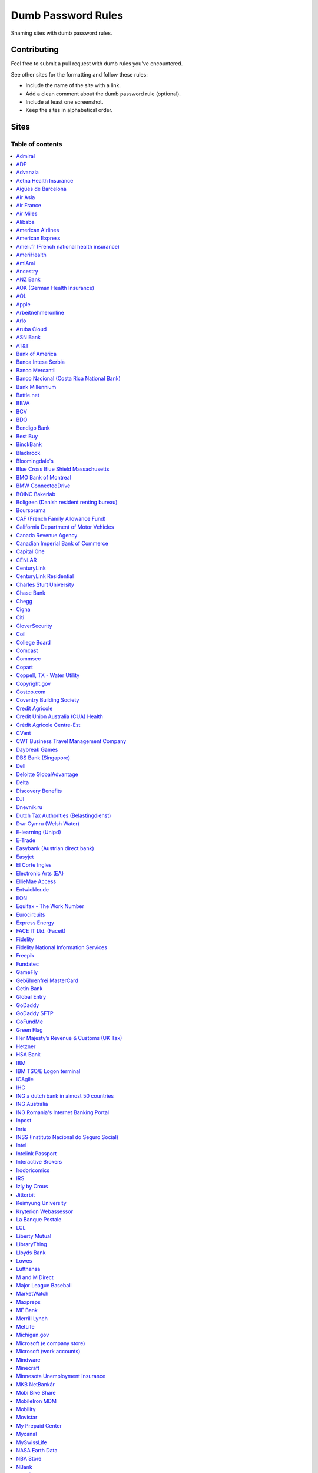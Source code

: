 Dumb Password Rules
===================

Shaming sites with dumb password rules.

Contributing
------------

Feel free to submit a pull request with dumb rules you've encountered.

See other sites for the formatting and follow these rules:

-  Include the name of the site with a link.
-  Add a clean comment about the dumb password rule (optional).
-  Include at least one screenshot.
-  Keep the sites in alphabetical order.

Sites
-----
-----------------
Table of contents
-----------------
.. contents::
   :local:


`Admiral <https://myaccount.admiral.com/login>`__
~~~~~~~~~~~~~~~~~~~~~~~~~~~~~~~~~~~~~~~~~~~~~~~~~~~~~~~~~~~~~~~~

Restrict the inclusion of a % character.

|Admiral|


`ADP <https://login.adp.nl/selfservice/private/passchange/#/>`__
~~~~~~~~~~~~~~~~~~~~~~~~~~~~~~~~~~~~~~~~~~~~~~~~~~~~~~~~~~~~~~~~

Forced to change the password during the first login. At least they
could use proper grammar in their rule list.

|ADP|


`Advanzia <https://mein.advanzia.com/icc/assisto/nav/f96/f963b01b-043c-a21a-72e5-fd2ce0f2d5a2.htm#Sicherheit>`__
~~~~~~~~~~~~~~~~~~~~~~~~~~~~~~~~~~~~~~~~~~~~~~~~~~~~~~~~~~~~~~~~

- Requires at least 6 to a maximum of 12 characters [sic!]
- Allows only digits and letters without umlauts
- Allows only specific special characters: ? ! $ €% & * _ = - +. ,:; / () {} [] ~ @ #
- Allows no spaces

|Advanzia|


`Aetna Health Insurance <https://www.aetna.com/>`__
~~~~~~~~~~~~~~~~~~~~~~~~~~~~~~~~~~~~~~~~~~~~~~~~~~~~~~~~~~~~~~~~

- Password cannot be longer than 20 characters
- Password cannot have spaces and more 2 characters repeated in a row
- Password cannot have user's first name, last name or username

|Aetna|


`Aigües de Barcelona <https://www.aiguesdebarcelona.cat/oficinaenxarxa/>`__
~~~~~~~~~~~~~~~~~~~~~~~~~~~~~~~~~~~~~~~~~~~~~~~~~~~~~~~~~~~~~~~~~~~~~~~~~~~~~~~~~~~~~~~~~~~~~~~~~~~~~~~~~~~~~~~~~~~~~~~~~~~~~~~~~~~~~

- Between 6 to 10 characters
- Only letters and numbers, without spaces

|Aigues de Barcelona|


`Air Asia <https://www.airasia.com/member/>`__
~~~~~~~~~~~~~~~~~~~~~~~~~~~~~~~~~~~~~~~~~~~~~~

Only allows 16 characters in the password input, but does not tell you that.
Why is your password invalid? It's up to you to find out!

|Air Asia|


`Air France <https://www.airfrance.fr/>`__
~~~~~~~~~~~~~~~~~~~~~~~~~~~~~~~~~~~~~~~~~~~~~~~~~~~~~~~~~~~~~~~~

- Between 8 to 12 characters
- Should contain capital, lowercase letters and numbers

|Air France|


`Air Miles <https://www.airmiles.ca/arrow/ChangePin>`__
~~~~~~~~~~~~~~~~~~~~~~~~~~~~~~~~~~~~~~~~~~~~~~~~~~~~~~~~~~~~~~~~

- Exactly 4 numbers.

|Air Miles|


`Alibaba <https://passport.alibaba.com/ac/password_modify.htm?fromSite=4&lang=en_US>`__
~~~~~~~~~~~~~~~~~~~~~~~~~~~~~~~~~~~~~~~~~~~~~~~~~~~~~~~~~~~~~~~~~~~~~~~~~~~~~~~~~~~~~~~

- At least 2 uppercase letters
- Plus 2 lowercase letters
- Plus 2 numbers
- Plus 2 punctuation marks

Phew, too many rules, because why not, if `Ma thinks AI stands for Alibaba Intelligence <https://www.youtube.com/watch?v=f3lUEnMaiAU>`_, then password rules can be equally intelligent too. 

Also, this gibberish if you intentionally left the "confirm password" field empty and that's even after a `en_US` redirection. 

- 请输入新的登录密码.

|Alibaba|


`American Airlines <https://https://www.aa.com/loyalty/login>`__
~~~~~~~~~~~~~~~~~~~~~~~~~~~~~~~~~~~~~~~~~~~~~~~~~~~~~~~~~~~~~~~~

- Between 6 and 16 characters

|American Airlines|


`American Express <https://sso.americanexpress.com/SSO/request?request_type=un_createid&ssolang=en_NL&inav=at_sitefooter_register>`__
~~~~~~~~~~~~~~~~~~~~~~~~~~~~~~~~~~~~~~~~~~~~~~~~~~~~~~~~~~~~~~~~~~~~~~~~~~~~~~~~~~~~~~~~~~~~~~~~~~~~~~~~~~~~~~~~~~~~~~~~~~~~~~~~~~~~~

Sometimes I forget that caps-lock is on, glad it doesn't matter.

|American Express|


`Ameli.fr (French national health insurance) <https://www.ameli.fr/>`__
~~~~~~~~~~~~~~~~~~~~~~~~~~~~~~~~~~~~~~~~~~~~~~

This was very painful to find a password that works with this one and that I can actually remember (I ended-up using my bank-account number because everything else failed). It took me maybe one hour and I thought I would become crazy (and yes, the session expires frequently while you are actually thinking about a password).

- The password must be more than 8 characters
- But you cannot use more than 13 characters
- You can only use digits
- You cannot use your birthdate or your login
- You cannot use a sequence of digits (if your password happens to contain 56 or 89 it will be rejected)
- You cannot repeat the same character (if your password contains 22 or 55 it will be rejected)

|ameli.fr|


`AmeriHealth <https://www.amerihealth.com/>`__
~~~~~~~~~~~~~~~~~~~~~~~~~~~~~~~~~~~~~~~~~~~~~~

Their site says "*All information is kept safe and secure.*" Just not as
secure as you'd like.

    User Password must be between 6 and 14 characters and contain 1
    numerical value.

|AmeriHealth|


`AmiAmi <https://www.amiami.com/eng/>`__
~~~~~~~~~~~~~~~~~~~~~~~~~~~~~~~~~~~~~~~~

Your password needs to be between 6 and 12 characters long, must contain only letters and numbers.

|AmiAmi|

`Ancestry <https://www.ancestry.com/>`__
~~~~~~~~~~~~~~~~~~~~~~~~~~~~~~~~~~~~~~~~~~~~~~~

Password:

- Must be at least 8 characters long
- Must contain at least 1 number
- Must contain at least 1 letter or special character
- Must not be a well known or common password

|Ancestry|

`ANZ Bank <https://anz.com.au/>`__
~~~~~~~~~~~~~~~~~~~~~~~~~~~~~~~~~~~~~~~~

Your password needs to be between 8 and 16 characters long - no special characters allowed.

|ANZBank|


`AOK (German Health Insurance) <https://meine.aok.de/>`__
~~~~~~~~~~~~~~~~~~~~~~~~~~

This is the online customer portal of the German health insurance company AOK. They have an extensive set of rules for both passwords and usernames.

The password rules are:

- Length between 8 and 14 characters
- At least one letter, one number and one special character
- Special characters are: !@$%/=?`+@#_.;:{}|
- The password must not start with ? or !
- The password must not include the username
- The password must not be the same as any of your previous passwords

The rules for the username are:

- Length between 1 and 12 characters
- No umlauts allowed (äöü), no special characters, no spaces, no ., no _, no ß

|AOK1|
|AOK2|


`AOL <https://aol.com/>`__
~~~~~~~~~~~~~~~~~~~~~~~~~~

Between 8 and 16, so I can't go up to 20.

|AOL|


`Apple <https://apple.com/>`__
~~~~~~~~~~~~~~~~~~~~~~~~~~

Can't contain 3 or more consecutive identical characters, nor can it be more than 32 characters long.

|Apple1|
|Apple2|


`Arbeitnehmeronline <https://www.arbeitnehmeronline.de>`__
~~~~~~~~~~~~~~~~~~~~~~~~~~~~~~~~~~~~~~~~~~~~~~~~~~~~~~

Service for managing employment documents of the German company Datev.

Only the following character categories are allowed: Letters, numbers and this special charaters set: !#$%&()*+,-./:;<=>?@[\]^_`{|}~äöüßÄÖÜ

|Arbeitnehmeronline|


`Arlo <https://arlo.netgear.com/?passwordResetCode>`__
~~~~~~~~~~~~~~~~~~~~~~~~~~~~~~~~~~~~~~~~~~~~~~~~~~~~~~

Your password contains characters not listed. Therefore, they do not
match.

|Arlo|


`Aruba Cloud <https://www.arubacloud.com/>`__
~~~~~~~~~~~~~~~~~~~~~~~~~~~~~~~~~~~~~~~~~~~~~~~~~~~~~~

Must be different from the last 3 passwords used.

Your password must contain at least an uppercase and lowercase letter and number.

Must contain at least one special symbol.

|ArubaCloud| 


`ASN Bank <https://www.asnbank.nl/>`__
~~~~~~~~~~~~~~~~~~~~~~~~~~~~~~~~~~~~~~~~

Your password needs to be between 8 and 20 characters long - at least 1 number, 1 lower case letter, 1 upper case letter, 1 special character.

|asnbank|


`AT&T <https://www.att.com>`__
~~~~~~~~~~~~~~~~~~~~~~~~~~~~~~

The only special characters allowed are underscores and hyphens.

|ATT|


`Bank of America <https://secure.bankofamerica.com/auth/forgot/reset-entry/>`__
~~~~~~~~~~~~~~~~~~~~~~~~~~~~~~~~~~~~~~~~~~~~~~~~~~~~~~~~~~~~~~~~~~~~~~~~~~~~~~~

20 character max and lots of special character restrictions.
Bank of America - keeping your money safe. 

Also: If you paste a password greater than 20 characters, 
the form truncates it without telling you or giving an 
error.


|Bank of America|


`Banca Intesa Serbia <https://online.bancaintesa.rs/Retail/home/login>`__
~~~~~~~~~~~~~~~~~~~~~~~~~~~~~~~~~~~~~~~~~~~~~~~~~~~~~~~~~~~~~~~~~~~~~~~~~

Online banking portal of Banca Intesa Serbia has some password restrictions.
This is the translation of the requirements:
No special characters, minimum number of characters is 8, maximum number of
characters is 22, minimum number of upper case letters is 1, lower case also 1,
numeric characters is 2, first character must be a upper or lower case letter
and maximum number of character repeats is 2.

|Banca Intesa Serbia|


`Banco Mercantil <https://www.mercantilbanco.com/>`__
~~~~~~~~~~~~~~~~~~~~~~~~~~~~~~~~~~~~~~~~~~~~~~~~~~~~~

8 to 15 chars. No special chars allowed but requires special chars. Also
requires lowercase, uppercase, and numbers. Consecutive chars are
prohibited. Did I mention the page hangs while you type? That eye icon
tho.

|Banco Mercantil|


`Banco Nacional (Costa Rica National Bank) <https://www.bncr.fi.cr/>`__
~~~~~~~~~~~~~~~~~~~~~~~~~~~~~~~~~~~~~~~~~~~~~~~~~~~~~~~~~~~~~~~~~~~~~~

Between 8 and 16 characters.
Must have 4 numbers and 4 letters.
Must not contain same letter or number in consecutive order.
Can't contain vocal letters neither the letter Ñ.
Password can't be the same as the previous 6 used.

|Banco Nacional CR|


`Bank Millennium <https://www.bankmillennium.pl/osobiste2/Retail/Login/MulticodeRequest>`__
~~~~~~~~~~~~~~~~~~~~~~~~~~~~~~~~~~~~~~~~~~~~~~~~~~~~~~~~~~~~~~~~~~~~~~~~~~~~~~~~~~~~~~~~~~~~~~~~

Passwords limited to 8 digits.

|Bank Millennium|


`Battle.net <https://eu.battle.net/account/creation/en-us/>`__
~~~~~~~~~~~~~~~~~~~~~~~~~~~~~~~~~~~~~~~~~~~~~~~~~~~~~

8 to 16 characters, at least one number and one letter and last but not least NO special characters, and can't have a password that looks like your username too. Oh, and passwords are NOT case sensitive.

A real time travel adventure through the password rules of 2005!

|Battle.net|


`BBVA <https://web.bbva.es/public.html?v=20190510#public/hazte-cliente>`__
~~~~~~~~~~~~~~~~~~~~~~~~~~~~~~~~~~~~~~~~~~~~~~~~~~~~~~~~~~~~~~~~~~~~~~~~~~

Username is your national ID (easy to find) and your password must have up to **6** alphanumeric characters only.

For a bank account with all your money in one of the largest financial institutions in the world.

|BBVA|


`BCV <https://www.bcv.ch/>`__
~~~~~~~~~~~~~~~~~~~~~~~~~~~~~~~~~~~~~~~~~~~~~~~~~~~~~~~~~~~~~~~~~~~~~~~~~~

Username is randomly generated, example: 'H2487414'. The password must have **6** digits only.

Password can only be changed from the mobile application:

|BCV Web|
|BCV Mobile|


`BDO <https://www.bdo.com.ph/personal>`__
~~~~~~~~~~~~~~~~~~~~~~~~~~~~~~~~~~~~~~~~~~~~~~~~~~~~~~~~

Please nominate a password which contains UPPERCASE, lowercase, numbers and symbols.
Password should not be the same as the user ID.
Avoid using consecutive characters such (ex. abc, DEF, 678) and invalid characters such as [!#$%^&';"].

|BDO|


`Bendigo Bank <https://banking.bendigobank.com.au/Logon/passwd.page>`__
~~~~~~~~~~~~~~~~~~~~~~~~~~~~~~~~~~~~~~~~~~~~~~~~~~~~~~~~~~~~~~~~~~

**Exactly** eight characters.

|Bendigo Bank|


`Best Buy <https://www-ssl.bestbuy.com/identity/changePassword>`__
~~~~~~~~~~~~~~~~~~~~~~~~~~~~~~~~~~~~~~~~~~~~~~~~~~~~~~~~~~~~~~~~~~

You can enter whatever password you like! But you probably don't want to
make it too long, because you'll break us and you'll never be able to
login again.

| |Best Buy|
| |Best Buy2|


`BinckBank <https://www.binck.nl/klanten/faq/veelgestelde-vragen-inloggen>`__
~~~~~~~~~~~~~~~~~~~~~~~~~~~~~~~~~~~~~~~~~~~~~~~~~~~~~~~~~~~~~~~~~~~~~~~~~~~~~

Between 10 and 16 letters and/or digits. No special characters are allowed.
Must be renewed at least every 180 days, but you can configure to let the password expire sooner.
When changing the password, the new password cannot be too similar to the existing password.

|BinckBank|
|BinckBank-validity|


`Blackrock <https://nge01.bnymellon.com/NextGenV4/dflt/Login.blk>`__
~~~~~~~~~~~~~~~~~~~~~~~~~~~~~~~~~~~~~~~~~~~~~~~~~~~~~~~~~~~~~~~~~~~~

They force you to enter a password that has 8, 9, or 10 characters, then
they lecture you on how to create a strong password.

|Blackrock|


`Bloomingdale's <https://www.bloomingdales.com/account/createaccount?cm_sp=my_account-_-sign_in-_-create_account>`__
~~~~~~~~~~~~~~~~~~~~~~~~~~~~~~~~~~~~~~~~~~~~~~~~~~~~~~~~~~~~~~~~~~~~~~~~~~~~~~~~~~~~~~~~~~~~~~~~~~~~~~~~~~~~~~~~~~~~

16 characters maximum, no ``.`` ``,`` ``-`` ``|`` ``/`` ``=`` or ``_`` allowed.

|Bloomingdale's|


`Blue Cross Blue Shield Massachusetts <https://www.bluecrossma.com/wps/portal/register>`__
~~~~~~~~~~~~~~~~~~~~~~~~~~~~~~~~~~~~~~~~~~~~~~~~~~~~~~~~~~~~~~~~~~~~~~~~~~~~~~~~~~~~~~~~~~

16 maximum and no special characters. Protecting your US healthcare
information.

|Blue Cross Blue Shield Massachusetts|


`BMO Bank of Montreal <https://www1.bmo.com/onlinebanking/cgi-bin/netbnx/NBmain?product=5>`__
~~~~~~~~~~~~~~~~~~~~~~~~~~~~~~~~~~~~~~~~~~~~~~~~~~~~~~~~~~~~~~

Password requires at least one special character but disallows backtick `````, backslash ``\``, vertical bar ``|``, and underscore ``_``.

|BMO Bank of Montreal|


`BMW ConnectedDrive <https://www.bmw-connecteddrive.co.uk/>`__
~~~~~~~~~~~~~~~~~~~~~~~~~~~~~~~~~~~~~~~~~~~~~~~~~~~~~~~~~~~~~~

Although the prompt suggests good things, after many failed attempts to
set a new password, it turns out you can ONLY use the special characters
shown in the prompt

|BMW ConnectedDrive|


`BOINC Bakerlab <https://boinc.bakerlab.org/rosetta/>`__
~~~~~~~~~~~~~~~~~~~~~~~~~~~~~~~~~~~~~~~~~~~~~~~~~~~~~~~~~~~~~~

Passwords may only include ASCII characters, not even extended ASCII.

|BOINC Bakerlab|


`Boligøen (Danish resident renting bureau) <https://boligøen.dk/>`__
~~~~~~~~~~~~~~~~~~~~~~~~~~~~~~~~~~~~~~~~~~~~~~~~~~~~~~~~~~~~~~~~

Red text: "Your password has to be at least 6 characters, but NOT over 20 characters."

|Boligøen|


`Boursorama <https://www.boursorama.com/>`__
~~~~~~~~~~~~~~~~~~~~~~~~~~~~~~~~~~~~~~~~~~~~

"To ensure the highest level of security, your password must
have... 8 digits". And it must be entered using a funny keypad
with the digits in the wrong order.

|Boursorama|


`CAF (French Family Allowance Fund) <https://www.caf.fr/>`__
~~~~~~~~~~~~~~~~~~~~~~~~~~~~~~~~~~~~~~~~~~~~~~~~~~~~~~~~~~~~

You have to enter your 8-digit password using this Frenchy keypad.

|caf.fr|


`California Department of Motor Vehicles <https://www.dmv.ca.gov/FIM/sps/uscfed/usc/self/account/create>`__
~~~~~~~~~~~~~~~~~~~~~~~~~~~~~~~~~~~~~~~~~~~~~~~~~~~~~~~~~~~~~~~~~~~~~~~~~~~~~~~~~~~~~~~~~~~~~~~~~~~~~~~~~~~

They also prohibit pasting into the password field by using a JavaScript
``alert()`` whenever you right-click or press the ``Ctrl`` button, so
you can't use a password manager.

|California DMV|


`Canada Revenue Agency <https://cms-sgj.cra-arc.gc.ca/gol-ged/awsc/cms/registration/start>`__
~~~~~~~~~~~~~~~~~~~~~~~~~~~~~~~~~~~~~~~~~~~~~~~~~~~~~~~~~~~~~~~~~~~~~~~~~~~~~~~~~~~~~~~~~~~~~

Password checklist:

- 8 to 16 charcacters
- At least 1 upper-case character
- At least 1 lower-case character
- At least 1 digit
- No space
- No accented characters
- No special characters except: dot (.), dash (-), underscore (_), and apostrophe (')
- No more than 4 consequetive identical characters

|Canada Revenue Agency|


`Canadian Imperial Bank of Commerce <https://www.cibconline.cibc.com>`__
~~~~~~~~~~~~~~~~~~~~~~~~~~~~~~~~~~~~

Letters and numbers only, no symbols. Also an undocumented maximum of 12 characters!

|CIBC|


`Capital One <https://myaccounts.capitalone.com/security/changePassword>`__
~~~~~~~~~~~~~~~~~~~~~~~~~~~~~~~~~~~~~~~~~~~~~~~~~~~~~~~~~~~~~~~~~~~~~~~~~~~~~~~~~~~~~~

- May only use the following characters: Aa-Zz 0-9 - _ . / \\ @ $ * & ! #
- No spaces

|Capital One|

`CENLAR <https://www.loanadministration.com/cenlarfsb/#/login>`__
~~~~~~~~~~~~~~~~~~~~~~~~~~~~~~~~~~~~~~~~~~~~~~~~~~~~~~~~~~~~~~~~~~~~~~~~~~~~~~~~~~~~~~


Your password can meet all the requirements in the list and still be invalid due to
an unspecified rule: any "special characters" that are not listed in the help text
are not allowed. Worse, it provides no useful feedback other than the "New Password"
field is red.

|CENLAR|


`CenturyLink <https://eam.centurylink.com/eam/login.do>`__
~~~~~~~~~~~~~~~~~~~~~~~~~~~~~~~~~~~~~~~~~~~~~~~~~~~~~~~~~~~~~~~~~~~~~~~~~~~~~~~~~~~~~~

So many bad ideas: a low maximum length, requiring six specific character types while not accepting common symbols,
plus a weird restriction that makes random generation harder.

|CenturyLink|

`CenturyLink Residential <https://eam.centurylink.com/eam/mySettings.do>`__
~~~~~~~~~~~~~~~~~~~~~~~~~~~~~~~~~~~~~~~~~~~~~~~~~~~~~~~~~~~~~~~~~~~~~~~~~~~~~~~~~~~~~~

Your password is too long. But how long can it be? Oh, we won't tell you.

|CenturyLink Residential|


`Charles Sturt University <https://www.csu.edu.au/division/dit/services/services/access-and-logins/password-management>`__
~~~~~~~~~~~~~~~~~~~~~~~~~~~~~~~~~~~~~~~~~~~~~~~~~~~~

Prevents spaces and a set list of characters, limits to 30 characters and can only change your password twice per day.

|Charles Sturt University|


`Chase Bank <https://secure01a.chase.com/web/auth/dashboard>`__
~~~~~~~~~~~~~~~~~~~~~~~~~~~~~~~~~~~~~~~~~~~~~~~~~~~~~~~~~~~~~

* Can't use any special characters except ! # $ % + / = @ ~
* Max length restriction (32 characters).
* No runs of identical characters ("aaa") or sequential characters ("abc").
* Password check is case-insensitive

|Chase|


`Chegg <https://www.chegg.com/auth?action=signup>`__
~~~~~~~~~~~~~~~~~~~~~~~~~~~~~~~~~~~~~~~~~~~~~~~~~~~~

Here are the (only fairly poor) rules for a new password. Enter 64 character password that matches all the rules (notice no rules on maximum length). That password you entered looks good! But we didn't change it. And your old password doesn't work. Or the new one. ¯\\\_(ツ)\_/¯

|Chegg1|
|Chegg2|
|Chegg3|


`Cigna <https://my.cigna.com/web/secure/my/profile/change-password>`__
~~~~~~~~~~~~~~~~~~~~~~~~~~~~~~~~~~~~~~~~~~~~~~~~~~~~~~~~~~~~~~~~~~~~~~~~~~~~~~~~~~~~~~

A max of 12 characters... Can't handle most symbols (only 5 supported). At least they have two factor auth via email or sms * *sigh* *

|Cigna|


`Citi <https://www.citi.com>`__
~~~~~~~~~~~~~~~~~~~~~~~~~~~~~~~

* Password is case-insensitive
* Can't use ANY special characters (although, adding special characters increases the "password strength" meter?!)
* Allows for a minimum password length of 6 characters
* No runs of more than two identical characters (eg. "aaa" is not allowed.)
* Does not allow you to paste passwords.

|Citi|


`CloverSecurity <https://cloversecurity.com/safemaker/merchant-portal/account/details>`__
~~~~~~~~~~~~~~~~~~~~~~~~~~~~~~~~~~~~~~~~~~~~~~~~~~~~~~~~~~~~~~~~~~~~~~~~~~~~~~~~~~~~~~~~~

* Password restricts quantity of characters "of same case", making `correcthorsebatterystaple <https://xkcd.com/936/>`_-style passwords problematic
* No feedback for which rules are broken
* Unlisted prohibited characters

|CloverSecurity|

`Coil <https://coil.com/signup?type=creator>`__
~~~~~~~~~~~~~~~~~~~~~~~~~~~~~~~~~~~~~~~~~~~~~~~~~~~~~~~~~~~~~~~~

Does not allow simple characters and sequences such as '4587' or 'efgh' in password & necessarily requires numeric values.

.. image:: screenshots/coil.png

`College Board <https://www.collegeboard.org>`__
~~~~~~~~~~~~~~~~~~~~~~~~~~~~~~~~~~~~~~~~~~~~~~~~~~~~~~~~

Password must be 9-30 characters with at least one upper case letter, one lower case letter, one number and one special character (no spaces) and be different than your username.

|collegeboard|


`Comcast <https://customer.xfinity.com/#/settings/security/xfinity-access/password>`__
~~~~~~~~~~~~~~~~~~~~~~~~~~~~~~~~~~~~~~~~~~~~~~~~~~~~~~~~~~~~~~~~~~~~~~~~~~~~~~~~~~~~~~

Your password should be difficult to guess as long as it's not over 16
characters long.

|Comcast|


`Commsec <https://www2.commsec.com.au/selfservice/resetpassword>`__
~~~~~~~~~~~~~~~~~~~~~~~~~~~~~~~~~~~~~~~~~~~~~~~~~~~~~~~~~~~~~~~~~~~~~~~~~~~

Another financial institution with short password requirements. They also block pasting in to the field, making it a pain to use a password manager.

|Commsec|


`Copart <https://copart.com>`__
~~~~~~~~~~~~~~~~~~~~~~~~~~~~~~~

Copart: "The security of our members is extremely imporant to us."

Also Copart: "We're gonna need you to keep your password between 5-10 characters."

|Copart|

`Coppell, TX - Water Utility <https://munselfservice.coppelltx.gov/prod/tyleridcore/userprovisioning/#/register/new>`__
~~~~~~~~~~~~~~~~~~~~~~~~~~~~~~~~~~~~~~~~~~~~~~~~~~~~~~~~~~~~~~~~~~~~~~~~~~~~~~~~~~~~~~~~~~~~~~~~~~~~~~~~~~~~~~~~~~~~~~~

Local Utility with a password restriction of 30 characters. Better than some for sure, but still dumb.

|CoppellWaterUtility|

`Copyright.gov <https://www.copyright.gov/eco/help-password-userid.html>`__
~~~~~~~~~~~~~~~~~~~~~~~~~~~~~~~~~~~~~~~~~~~~~~~~~~~~~~~~~~~~~~~~~~~~~~~~~~~

I wonder if they cooperate with NSA to enforce the password rules.

|Copyright.gov|


`Costco.com <https://www.costco.com/>`__
~~~~~~~~~~~~~~~~~~~~~~~~~~~~~~~~~~~~~~~~~~~~~~~~~~~~~~~~~~~~~~~~~~~~~~~~~~~

Due to Costco's short max password length of 16 characters, I strongly recommend using a password manager to make a random password to satisfy all of these conditions below:

* Use between 8 and 16 characters
* Include at least one lowercase (a-z) and one uppercase letter (A-Z)
* Include at least one special character (e.g. !@#$&) - i.e., any symbol above the 0-9 keys)
* Does not contain blank spaces or the following special characters: < > ,
* Include at least one digit (0-9)

For the record, at least Costco.com has greatly improved after the summer of 2021 - before that, the site used to prohibit copying and pasting passwords, which prevented password managers from working properly. I believe the max password length was also longer before the summer of 2021 (either 20 or 32 characters), but I cannot confirm this since I never took a screenshot.

|Costco.com|


`Coventry Building Society <https://www.coventrybuildingsociety.co.uk/>`__
~~~~~~~~~~~~~~~~~~~~~~~~~~~~~~~~~~~~~~~~~~~~~~~~~~~~~~~~~~~~~~~~~~~~~~~~~~

Password has to be between 6 and 10 characters, can't contain any punctuation and you have to give characters from it on the phone to confirm identity.

|Coventry Building Society|


`Credit Agricole <https://www.credit-agricole.fr/ca-paris/particulier/acceder-a-mes-comptes.html0>`__
~~~~~~~~~~~~~~~~~~~~~~~~~~~~~~~~~~~~~~~~~~~~~~~~~~~~

* Login is a predefined 11 digits long identifier that you can not change
* Password is a 6 digits long identifier that you need to input using your mouse

|Credit Agricole|


`Credit Union Australia (CUA) Health <https://www.cua.com.au/health-insurance>`__
~~~~~~~~~~~~~~~~~~~~~~~~~~~~~~~~~~~~~~~~~~~~~~~~~~~~~~~~~~~~~~~~~~

Password must be between 7 and 10 characters, contain both an uppercase and a lowercase letter and have at least one number.

|Credit Union Australia (CUA) Health|


`Crédit Agricole Centre-Est <https://www.ca-centrest.fr>`__
~~~~~~~~~~~~~~~~~~~~~~~~~~~~~~~~~~~~~~~~~~~~~~~~~~~~~~~~~~~

You have to enter your 6-digit password using this Frenchy keypad.

|ca-centrest.fr|


`CVent <https://www.cvent.com>`__
~~~~~~~~~~~~~~~~~~~~~~~~~~~~~~~~~

Password Rules

- 8 to 20 characters with at least 1 number and 1 letter.
- No symbols or spaces.

|CVent|


`CWT Business Travel Management Company <https://travel.mycwt.com>`__
~~~~~~~~~~~~~~~~~~~~~~~~~~~~~~~~~

Password:
- 8 to 32 characters long
- Must contain a combination of letters, numbers and symbols
- Must be different from your username
- Must be different from 5 previous passwords

|CWT|


`Daybreak Games <https://www.daybreakgames.com/>`__
~~~~~~~~~~~~~~~~~~~~~~~~~~~~~~~~~~~~~~~~~~~~~~~~~~~

Max password length is 15 characters
The only special characters that can be used are !"#$%

|daybreakgames|


`DBS Bank (Singapore) <https://internet-banking.dbs.com.sg/IB/Welcome>`__
~~~~~~~~~~~~~~~~~~~~~~~~~~~~~~~~~~~~~~~~~~~~~~~~~~~~~~~~~~~~~~~~~~~~~~~~~

``[[:digit:]]{6,8}``

|DBS|


`Dell <https://www.dell.com/Identity/global/LoginOrRegister>`__
~~~~~~~~~~~~~~~~~~~~~~~~~~~~~~~~~~~~~~~~~~~~~~~~~~~~~

Okay at least 6, that's alright i guess.
Oh at least one number and one letter, bit dumb but hey not that dumb.

But hiding the fact that it has a max of 20, now THAT is dumb!

|Dell|


`Deloitte GlobalAdvantage <http://www.ga.deloitte.com/>`__
~~~~~~~~~~~~~~~~~~~~~~~~~~~~~~~~~~~~~~~~~~~~~~~~~~~~~~~~~~

Rules that are completely arbitrary that basically make all safe passwords wrong,
instead forcing pseudo-safe password combinations.

|Deloitte GlobalAdvantage|


`Delta <https://www.delta.com/us/en/advisories/other-alerts/password-security>`__
~~~~~~~~~~~~~~~~~~~~~~~~~~~~~~~~~~~~~~~~~~~~~~~~~~~~~

It's a good thing they don't store personal information such as your passport number... oh wait.

|Delta|


`Discovery Benefits <https://benefitslogin.discoverybenefits.com/Login.aspx>`__
~~~~~~~~~~~~~~~~~~~~~~~~~~~~~~~~~~~~~~~~~~~~~~~~~~~~~

Requires at least one symbol, but must be one of `! @ # $ % & * ?`, and also
has an unstated max length of 20 characters.

|Discovery Benefits 1|
|Discovery Benefits 2|


`DJI <https://account.dji.com/register>`__
~~~~~~~~~~~~~~~~~~~~~~~~~~~~~~~~~~~~~~~~~~~~~~~~~~~~~

The symbol `\\` is banned without a notice, it'll probably escape whatever you'll put in, just why...

|DJI|


`Dnevnik.ru <https://login.dnevnik.ru/login>`__
~~~~~~~~~~~~~~~~~~~~~~~~~~~~~~~~~~~~~~~~~~~~~~~~~~~~~~~~~~~~~~~~

Silently (sic!) trim password to 30 symbols.

That causes the stupid case when you could successfully registrate an account with password length of 52 and can't login with the password.

|dnevnik|


`Dutch Tax Authorities (Belastingdienst) <https://www.belastingdienst.nl/>`__
~~~~~~~~~~~~~~~~~~~~~~~~~~~~~~~~~~~~~~~~~~~~~~~~~~~~~

At least 8 and at most 25 characters, of which at least 3 of the characters were not used in the previous password.
No more than 3 of the same characters.
At least 1 upper case and 4 lower case characters.
No more than 3 special characters.

It's not like hashing passwords is a thing or something.

|Dutch Tax Authorities|


`Dwr Cymru (Welsh Water)  <https://login.dwrcymru.com/>`_
~~~~~~~~~~~~~~~~~~~~~~~~~~~~~~~~~~~~~~~~~~~~~~~~~~~~~

Limits password length to a maximum of 16 characters

|dwrcymru|


`E-learning (Unipd) <https://elearning.studenti.math.unipd.it/authenticate/change_password/>`__
~~~~~~~~~~~~~~~~~~~~~~~~~~~~~~~~~~~~~~~~~~~~~~~~~~~~~~~~~~~~~~~~~~~~~~~~~~~~~~~~~~~~~~~~~~~~~~~

Exactly 8 characters for password! There must be at least 1 lowercase
letter, at least 1 uppercase letter, at least 1 number and at least 1
*special* char ( \* , . $ # @ etc...).

|e-learning (Unipd)|


`E-Trade <https://us.etrade.com/e/t/user/login>`__
~~~~~~~~~~~~~~~~~~~~~~~~~~~~~~~~~~~~~~~~~~~~~~~~~~

Causes:

* Your two-factor authentication code must be appended to the end of the password
* Passwords have a limit of 32 characters

Effect:
If your account has a 32-character password and has two-factor authentication,
their system appears to cut off the token, making it impossible to login.
You must reduce your password to 26 characters in order to login with a token.

|ETrade|


`Easybank (Austrian direct bank) <https://www.easybank.at/de/>`__
~~~~~~~~~~~~~~~~~~~~~~~~~~~~~~~~~~~~~~~~~~~~~~~~~~~~~

- At least 8 and at most 16 (!) characters
- **Must start with 5 digits (do we really want to know what's going on there?)**
- At least one uppercase and one lowercase letter
- (Some) special characters are permitted, most are not
- "Simple" patterns are prohibited
- PINs are case sensitive (at least it's something)

|Easybank|


`Easyjet <https://www.easyjet.com/en>`__
~~~~~~~~~~~~~~~~~~~~~~~~~~~~~~~~~~~~~~~~~~~~~~~~~~~~~

No more than 20 characters, use any symbols you like... Oh except #, &, +, or space of course.

|Easyjet|


`El Corte Ingles <https://www.elcorteingles.es/profile2/profile/registration/registroCliente.jsp?tiendaId=moonshine&pag_regreso=www.elcorteingles.es>`__
~~~~~~~~~~~~~~~~~~~~~~~~~~~~~~~~~~~~~~~~~~~~~~~~~~~~~~~~~~~~~~~~~~~~~~~~~~~~~~~~~~~~~~~~~~~~~~~~~~~~~~~~~~~~~~~~~~~~~~~~~~~~~~~~~~~~~~~~~~~~~~~~~~~~~~~~

Min 6 and max 8 characters for password! Can't contain anything
different than letters and numbers. Apart, the email address must have
at least 8 characters (sorry million dollar domain owners! :D)

|El Corte Ingles|


`Electronic Arts (EA) <https://www.ea.com/register>`__
~~~~~~~~~~~~~~~~~~~~~~~~~~~~~~~~~~~~~~~~~~~~~~~~~~~~~~

Your password must be 8 - 16 characters, and include at least one lowercase letter, one uppercase letter, and a number.

|Electronic Arts|


`EllieMae Access <https://access.elliemae.com/home>`__
~~~~~~~~~~~~~~~~~~~~~~~~~~~~~~~~~~~~~~~~~~~~~~~~~~~~~~~

Must reset password every 6 months and password requirements are not displayed _anywhere_.
Reset uses a Security Question, and you have to choose from a list of 5.

|EllieMae1|
|EllieMae2|
|EllieMae3|

`Entwickler.de <https://entwickler.de>`__
~~~~~~~~~~~~~~~~~~~~~~~~~~~~~~~~~~~~~~~~~

Your password must be 12-20 characters.

|Entwickler.de|


`EON <https://www.eonenergy.com/for-your-home/your-account/forgotten-password/non-link-reset/Reset>`__
~~~~~~~~~~~~~~~~~~~~~~~~~~~~~~~~~~~~~~~~~~~~~~~~~~~~~~~~~~~~~~~~~~~~~~~~~~~~~~~~~~~~~~~~~~~~~~~~~~~~~~

By the time I'd finished reading the rules I've forgotten all of them.

|EON|


`Equifax - The Work Number <https://secure.theworknumber.talx.com>`__
~~~~~~~~~~~~~~~~~~~~~~~~~~~~~~~~~~~~~~~~~~~~~~~~~~~~~~

Eight to sixteen characters, numeric digits only, not the same as the User ID.

* Number of permutations: 1E+16
* Number of permutations for the weakest length: 1E+8
* vs permutations for a 8-16 password using standard characters: 4E+31
* vs permutations for the weakest length of 8 using standard characters: 7E+15
* Other issues: allows and encourages the use of sequences like "12345678", SSN, DOB, today's date
* At stake: last 4 digits of SSN, current and past addresses, and detailed work history of millions of Americans, down to how much their paycheck was in the third week of September 2007
* Past security screwups by this company: https://en.wikipedia.org/wiki/Equifax#Security_Failings

|EquifaxTheWorkNumber|


`Eurocircuits <https://eurocircuits.com>`__
~~~~~~~~~~~~~~~~~~~~~~~~~~~~~~~~~~~~~~~~~~~~~~~~~~~~~~

Minimum 4 and maximum 30 chars. Use only letters (a-z), numbers (0-9) and underscore (_)

|Eurocircuits|

`Express Energy <https://www.myexpressenergy.com/account-register>`__
~~~~~~~~~~~~~~~~~~~~~~~~~~~~~~~~~~~~~~~~~~~~~~~~~~~~~~

Retail Electricity Provider (REP) participating in ERCOT.

Minimum 6, maximum 10. Stated requirement of numbers and letters, but special characters are accepted.

|ExpressEnergy|

`FACE IT Ltd. (Faceit) <https://www.faceit.com/en/signup>`__
~~~~~~~~~~~~~~~~~~~~~~~~~~~~~~~~~~~~~~~~~~~~~~~~~~~~~~

Your password must be 6 - 20 characters. No special characters or numbers required.

|Faceit|


`Fidelity <https://fps.fidelity.com/ftgw/Fps/Fidelity/RtlCust/ChangePIN/Init>`__
~~~~~~~~~~~~~~~~~~~~~~~~~~~~~~~~~~~~~~~~~~~~~~~~~~~~~~~~~~~~~~~~~~~~~~~~~~~~~~~~

No more than 20 characters and leave out characters commonly used by
programmers. We don't want you to hack the mainframe.

|Fidelity|


`Fidelity National Information Services <https://www.fisglobal.com/>`__
~~~~~~~~~~~~~~~~~~~~~~~~~~~~~~~~~~~~~~~~~~~~~~~~~~~~~~~~~~~~~~~~~~~~~~~~~~~~~~~~~~~~~~~~~~~

White label online banking provider. Typically appears as `BANK.ibanking-services.com` or `BANK.ebanking-services.com`. If your small local bank has a crappy online banking experience, these guys probably provide it.

``\<>'`` and spaces prohibited, upper bound. Passwords of exactly the maximum length are truncated by one character. Unlisted prohibited characters.

|FIS Global|


`Freepik <https://id.freepikcompany.com/login>`__
~~~~~~~~~~~~~~~~~~~~~~~~~~~~~~~~~~~~~~~~~~~~~~~~~

Has to be between 6 and *30* characters, needs to have a number, letter, capital letter, symbol BUT no whitespaces. 

|Freepik|


`Fundatec <http://www.fundatec.org.br/>`__
~~~~~~~~~~~~~~~~~~~~~~~~~~~~~~~~~~~~~~

Must be exactly 6 alphanumeric characters, does not show special characters are not allowed, username is your social security number (easily searchable) and the form is sent over plain HTTP. Did I mention this company applies college entrance exams for **Computer Science** nationwide in Brazil?

|Fundatec|


`GameFly <https://www.gamefly.com/>`__
~~~~~~~~~~~~~~~~~~~~~~~~~~~~~~~~~~~~~~

Password is 6-12 characters with no other restrictions.  You can easily do 6 numbers, 6 lowercase letters, etc.

|GameFly|


`Gebührenfrei MasterCard <https://www.gebuhrenfrei.com/>`__
~~~~~~~~~~~~~~~~~~~~~~~~~~~~~~~~~~~~~~~~~~~~~

The new password can only have 6-12 characters. It *may* contain letters, numbers and a fixed set of special characters.

|Gebührenfrei MasterCard|


`Getin Bank <https://secure.getinbank.pl/>`__
~~~~~~~~~~~~~~~~~~~~~~~~~~~~~~~~~~~~~~~~~~~~~

The new password should contain at least 10 and a maximum of 20 characters.
The password must contain at least one upper case letter, one lower case
letter and one number. The password cannot contain non-ASCII Polish alphabet
characters, special characters ``&<'"`` or spaces.

|Getin Bank|


`Global Entry <https://goes-app.cbp.dhs.gov/goes/PasswordChangePreAction.do>`__
~~~~~~~~~~~~~~~~~~~~~~~~~~~~~~~~~~~~~~~~~~~~~~~~~~~~~~~~~~~~~~~~~~~~~~~~~~~~~~~

"Our duties are wide-ranging, and our goal is clear - keeping America
safe."

|Global Entry|


`GoDaddy <https://www.godaddy.com/>`__
~~~~~~~~~~~~~~~~~~~~~~~~~~~~~~~~~~~~~~

Some characters are **too** special.

|GoDaddy|


`GoDaddy SFTP <https://www.godaddy.com/>`__
~~~~~~~~~~~~~~~~~~~~~~~~~~~~~~~~~~~~~~

Max 14 characters for the most important password in your shared hosting environment.

|GoDaddy SFTP|


`GoFundMe <https://www.gofundme.com/sign-up>`__
~~~~~~~~~~~~~~~~~~~~~~~~~~~~~~~~~~~~~~~~~~~~~~~

- At least one uppercase and one lowercase letter
- At least one number and one special symbol
- Does not specify which characters are considered special symbols; did not recognize spaces as special symbols

|GoFundMe|


`Green Flag <https://www.greenflag.com//>`__
~~~~~~~~~~~~~~~~~~~~~~~~~~~~~~~~~~~~~~

- 8 to 10 characters
- No special characters

|GreenFlag1|
|GreenFlag2|


`Her Majesty’s Revenue & Customs (UK Tax) <https://www.tax.service.gov.uk/government-gateway-registration-frontend?accountType=individual&continue=%2Fpersonal-account%2Fdo-uplift&origin=unknown>`__
~~~~~~~~~~~~~~~~~~~~~~~~~~~~~~~~~~~~~~~~~~~~~~~~~~~~~~~~~~~~~~~~~~~~~~~~~~~~~~~~~~~~~~~~~~~~~~~~~~~~~~~~~~~~~~~~~~~~~~~~~~~~~~~~~~~~~~~~~~~~~~~~~~~~~~~~~~~~~~~~~~~~~~~~~~~~~~~~~~~~~~~~~~~~~~~~~~~~

We store basically all of your data, but we can't store your password.

|Her Majesty’s Revenue & Customs|


`Hetzner <https://hetzner.com>`__
~~~~~~~~~~~~~~~~~~~~~~~~~~~~~~~~~~~~~~~~

- 8 or more characters
- At least one uppercase and one lowercase letter
- At least one number or special character

Okay, fair enough, but after putting in a password with some special characters this message appears:

- Invalid characters, allowed are: A-Z a-z 0-9 ä ö ü ß Ä Ö Ü ^ ! $ % / ( ) = ? + # - . , ; : ~ * @ [ ] { } _ ° §

You can't use ``&<>'"\|´```, spaces and any other non-ascii character.

|Hetzner|


`HSA Bank <https://www.hsabank.com>`__
~~~~~~~~~~~~~~~~~~~~~~~~~~~~~~~~~~~~~~~~

- Must be minimum 12 characters
- Must not be one of user's past 5 passwords
- Must contain uppercase and lowercase letters
- Must contain a number
- Must not be the same as user's account number or login/username

But also...

- Cannot be longer than 20 characters

|HSABank|


`IBM <https://www.ibm.com/>`__
~~~~~~~~~~~~~~~~~~~~~~~~~~

Password cannot be longer then 31 characters.
Spaces, ?, ../, curly braces and double byte character not allowed

|IBM|


`IBM TSO/E Logon terminal <https://www.ibm.com/>`__
~~~~~~~~~~~~~~~~~~~~~~~~~~

It might not be a web site, but that does not make it less dumb.
Since many don't know about IBM mainframes, it seems they don't think you need to up the policies.

Default old password policy is: 6-8 characters long, A-Z, 0-9

Over the last few years they have updated their policies a bit, but due to many of their
subsystems are incompatible, they can't enforce the new options for safer passwords.

|IBM-TSO|


`ICAgile <https://member.icagile.com>`__
~~~~~~~~~~~~~~~~~~~~~~~~~~

Observed on November 17, 2020:

Password must contain:

- 8-15 total characters
- At least one lowercase letter
- At least one uppercase letter
- At least one number
- At least one special character (e.g., !#$%^*)

They don't seem to have a public registration form. You receive a registration link after completing a course with one of their accredited providers.

|ICAgile|


`IHG <https://www.ihg.com/rewardsclub/us/en/join/register>`__
~~~~~~~~~~~~~~~~~~~~~~~~~~~~~~~~~~~~~~~~~~~~~~~~~~~~~~~~~~~~~

4, yes 4, digits only.

|IHG|


`ING a dutch bank in almost 50 countries <https://www.ing.nl/>`__
~~~~~~~~~~~~~~~~~~~~~~~~~~~~~~~~~~~~~~~~~~~~~~~~~~~~~~~~~~~~~~~~~~~~~~~~~~~~~~~~~~~~~~~~~~~

Max 20 characters, must have one number, one upper case character and one lower case character.
You can only use certain special characters.
When i asked about it they answer that it's really hard to change it.
When i asked if the password is saved as a hash or just plain they send the answer to the technical department
this was march 2018.

|ING Bank|


`ING Australia <https://www.ing.com.au/securebanking/>`__
~~~~~~~~~~~~~~~~~~~~~~~~~~~~~~~~~~~~~~~~~~~~~~~~~~~~~~~~~~~~~~~~~~~~~~~~~~~~~~~~~~~~~~~~~~~

4 numeric digits.
"Added security" by randomising the positions on the keypad. Must be clicked.

|ING Australia|


`ING Romania's Internet Banking Portal <https://www.homebank.ro/>`__
~~~~~~~~~~~~~~~~~~~~~~~~~~~~~~~~~~~~~~~~~~~~~~~~~~~~~~~~~~~~~~~~~~~~~~~~~~~~~~~~~~~~~~~~~~~

No more, no less than 5 digits. This is the password you use to log in and to confirm
online transactions. They used to have "normal" passwords and they forced everybody to
change to the 5 digits versions. They said they've made it "so it's easier for you" and it's
OK, because everybody has 2FA.

|ING Romania|


`Inpost <https://inpost.pl/en/>`__
~~~~~~~~~~~~~~~~~~~~~~~~~~~~~~~~~~~~~~~~~~~~~~~~~~~~~~~~~~~~~~~~~~~~~~~~~~~~~~~~~~~~~~~~~~~

Allows between 8 to 16 characters. Password is being used to log in and view packages sent to you, or for shipping packages.

|Inpost|


`Inria <https://vpn1-roc.national.inria.fr/+CSCOE+/logon.html>`__
~~~~~~~~~~~~~~~~~~~~~~~~~~~~~~~~~~~~~~~~~~~~~~~~~~~~~~~~~~~~~~~~~

This is the account for those who work at `Inria
<https://www.inria.fr/>` "the French national research institute for
the digital sciences".

You have to wonder what's wrong with these special characters but not
the other ones.

- Password expiration once a year
- Your password must contain at least 8 characters.
- Your password can't be a commonly used password.
- Your password can't be entirely numeric.
- Your password cannot contain non ascii chars
- Your password cannot contain ^ " ' space ; \ /
- Your password must contain at least 2 punctuation
- Your password must contain at least 1 uppercase
- Your password must contain at least 1 lowercase
- Your password cannot contain your login (or substring of login)
- Your password cannot contain your last name (or substring of last name)
- Your password cannot contain your first name (or substring of first name)

|Inria|


`INSS (Instituto Nacional do Seguro Social) <https://www.inss.gov.br/>`__
~~~~~~~~~~~~~~~~~~~~~~~~~~~~~~~~~~~~~~~~~~~~~~~~~~~~~~~~~~~~~~~~~

The National Social Security Institute (INSS) is an autarchy of the Government of Brazil linked to the Ministry of Economy that receives the contributions for the maintenance of the General Social Security System, responsible for the payment of pensions, maternity pay, death pay, sickness pay, accident pay, seclusion pay and other benefits for those who acquire the right to these benefits as provided by law. The INSS works with Dataprev, a technology company that processes all Social Security data. But:

- Special characters is not required
- Exact 9 digits
- At least 1 lowercase, 1 uppercase letter and a 1 number

|INSS|

`Intel <https://www-ssl.intel.com/content/www/uk/en/my-intel/reseller-sign-in-help.html>`__
~~~~~~~~~~~~~~~~~~~~~~~~~~~~~~~~~~~~~~~~~~~~~~~~~~~~~~~~~~~~~~~~~~~~~~~~~~~~~~~~~~~~~~~~~~~

|Intel|

`Intelink Passport <https://passport.intelink.gov>`__
~~~~~~~~~~~~~~~~~~~~~~~~~~~~~~~~~~~~~~~~~~~~~~~~~~~~~~~~~~~~~~~~~~~~~

Intelink is a group of "secure" intranets used by the United States Intelligence Community. Passport is
an identity and access management service for Intelink.

Rule #3 prohibits three or more consecutive uppercase, lowercase, or digit characters, even if those
characters are not the same. For example, a password with "ABC" or "829" anywhere in it would not be allowed.

|Intelink|

`Interactive Brokers <https://ndcdyn.interactivebrokers.com/Universal/servlet/Application.ApplicationSelector>`__
~~~~~~~~~~~~~~~~~~~~~~~~~~~~~~~~~~~~~~~~~~~~~~~~~~~~~~~~~~~~~~~~~~~~~~~~~~~~~~~~~~~~~~~~~~~~~~~~~~~~~~~~~~~~~~~~~

Usual dumb password restrictions, but this one has incredibly dumb **username**
restrictions too:

**Username:**

- **Length of 8 or 9 letters and numbers**
- **Contain at least 3 letters and 3 numbers**
- Begin with a letter
- Lower case only, no spaces, no special characters

**Password:**

- Cannot match username
- Length of 8 to 40 characters
- Contain at least 1 letter
- Contain at least 1 number
- Case sensitive, **no spaces, no special characters**

|Interactive Brokers|

`Irodoricomics <https://irodoricomics.com/>`__
~~~~~~~~~~~~~~~~~~~~~~~~~~~~~~~~~~~~~~~~~~~~~~
A website to buy english-localized doujins. The password must be between 4 and 20 characters long

|Irodoricomics|

`IRS <irs.gov>`__
~~~~~~~~~~~~~~~~~~~~~~~~

Password rules:

- Between 8 and 32 characters long
- Must contain at least one numeric and one special character (!@#$%&*)
- At least one uppercase and at least one lowercase letter

|IRS|

`Izly by Crous <https://mon-espace.izly.fr/Home/Logon>`__
~~~~~~~~~~~~~~~~~~~~~~~~~~~~~~~~~~~~~~~~~~~~~~~~~~~~~~~~~

Izly by Crous is an **imposed** French payment service for the
university. You can't pay your daily meal without that because yeah you
know cash is an ancient dumb thing.

Your username is firstname.lastname@youruniversity.fr or your phone
number. We only allow you a fixed 6 numbers password. Oh yeah we also
block your account after three failed atempts. How convenient when the
only thing you need to know is the name of someone and where they study.
How convenient indeed.

Oh and also look we got pages **NOT TRANSLATED IN FRENCH** because duh.

|Izly by Crous|


`Jitterbit <https://www.jitterbit.com/>`__
~~~~~~~~~~~~~~~~~~~~~~~~~~~~~~~~~~~~~~~~~~

While not the dumbest password rule, still dumb.

    Password must have a length of at least eight characters and contain
    at least one: number, special char ``!#$%-_=+<>``, capital letter,
    and lowercase letter.

|Jitterbit|


`Keimyung University <https://sso.kmu.ac.kr/kmusso/ext/edward/login_form.do/>`__
~~~~~~~~~~~~~~~~~~~~~~~~~~~~~~~~~~~~~~~~~~

Okay, doesn't looks that hard... But wait, there are hidden rules!

    Hidden rules: your password can't have 3 times the same character in a row or more than 2 consecutive numbers.
    Also if your password is 20 characters or more you won't be able to write it in the mobile app.

|Keimyung1|
|Keimyung2|
|Keimyung3|


`Kryterion Webassessor <https://webassessor.com/googlecloud>`__
~~~~~~~~~~~~~~~~~~~~~~~~~~~~~~~~~~~~~~~~~~~~~~~~~~~~~~~~~~~~~~~~~~~~~~~~~~

I was quite suprised to see this when I was registering for my Google Professional Cloud **Security** Engineer certification. Nice part is that they **don't allow quotes** as special character, so I assume there possibly might be some other issues on their backends. :-)

|Kryterion Webassessor|

`La Banque Postale <https://www.labanquepostale.fr/>`__
~~~~~~~~~~~~~~~~~~~~~~~~~~~~~~~~~~~~~~~~~~~~~~~~~~~~~~~~~~~~

Password must be 6 digits and entered on custom pad.

|La Banque Postale|


`LCL <https://www.lcl.fr>`__
~~~~~~~~~~~~~~~~~~~~~~~~~~~~

You have to enter your 6-digit password using this Frenchy keypad.

|lcl.fr|

`Liberty Mutual <https://www.libertymutual.com/>`__
~~~~~~~~~~~~~~~~~~~~~~~~~~~~~~~~~~~~~~~~~~~~~~~~~~~~~~~~

Must not contain spaces or the following characters: @/\*%<&+>

|libertymutual|


`LibraryThing <https://www.librarything.com/>`__
~~~~~~~~~~~~~~~~~~~~~~~~~~~~~~~~~~~~~~~~~~~~~~~~~~~~~~~~~~~~~~~~

"Your password cannot be longer than 20 characters"

|LibraryThing|


`Lloyds Bank <https://online.lloydsbank.co.uk/personal/logon/login.jsp>`__
~~~~~~~~~~~~~~~~~~~~~~~~~~~~~~~~~~~~~~~~~~~~~~~~~~~~~~~~~~~~~~~~~~~~~~~~~~

Max 15 characters, min 8. You cannot use **ANY** special characters -
alpha-numerics only. This amazingly terrible password policy combines
with a known phrase (The "Memorable Information") of which you will be
asked for a random 3 characters of if you get your password right.
This phrase has similar alpha-numeric restrictions applied.

|Lloyds|


`Lowes <https://www.lowes.com/mylowes/login>`__
~~~~~~~~~~~~~~~~~~~~~~~~~~~~~~~~~~~~~~~~~~~~~~~~~~~~~~~~~~~~~~~~

- Be 8 to 12 characters in length
- Include at least 1 letter and 1 number
- Contain no spaces
- Contain no more than 3 of the same consecutive characters

|Lowes|


`Lufthansa <https://www.lufthansa.com/au/en/registration>`__
~~~~~~~~~~~~~~~~~~~~~~~~~~~~~~~~~~~~~~~~~~~~~~~~~~~~~~~~~~~~~~~~


- minimum of 8 character(s)
- minimum of 1 lowercase letter(s)
- minimum of 1 uppercase letter(s)
- minimum of 1 number(s)
- minimum of 1 special character (s)!\"$%&()*+,-./:;#<>?_@\\
- does not match the Username
- Not used before, not easy to guess

|Lufthansa|


`M and M Direct <https://www.mandmdirect.com>`__
~~~~~~~~~~~~~~~~~~~~~~~~~~~~~~~~~~~~~~~

- Maximum length of 24 characters
- Cannot contain special characters, eg. ! # $ " @

|M and M Direct|


`Major League Baseball <https://securea.mlb.com/enterworkflow.do?flowId=registration.connect.wizard&c_id=mlb&template=mobile&forwardUrl=https://www.mlb.com>`__
~~~~~~~~~~~~~~~~~~~~~~~~~~~~~~~~~~~~~~~~~~~~~~~~~~~~~~~~~~~~~~~~~~~~~~~~~~~~~~~~~~~~~~~~~~~~~~~~~~~~~~~~~~~~~~~~~~~~~~~~~~~~~~~~~~~~~~~~~~~~~~~~~~~~~~~~~~~~~~~

When creating a new account they enforce some password rules like: length must be
between 8 and 15 characters and there must be one upper case, one lower case letter
and one number.

|Major League Baseball|


`MarketWatch <http://www.marketwatch.com/>`__
~~~~~~~~~~~~~~~~~~~~~~~~~~~~~~~~~~~~~~~

- Cannot be longer than 15 characters.
- Must contain one number.
- Cannot contain spaces, %, & or +.

|MarketWatch|


`Maxpreps <http://www.maxpreps.com/>`__
~~~~~~~~~~~~~~~~~~~~~~~~~~~~~~~~~~~~~~~

`Natalie Weiner <https://twitter.com/natalieweiner/status/1034533245839450113?s=19>`__
 can't sign in because her's lastname is offensive language for the website

|Maxpreps|


`ME Bank <https://ib.mebank.com.au/authR5/ib/login.jsp>`__
~~~~~~~~~~~~~~~~~~~~~~~~~~~~~~~~~~~~~~~~~~~~~~~~~~~~~~~~~~~~~~~~~~~~~~~~~~~~~~~~~~~~~~~~~~~

- Must be all numerals.
- Be 7 to 20 digits.
- Cannot have the same number three times in a row.
- Cannot have four ascending or descending numbers.
- Cannot have the same number appear more than five times.
- Cannot have pairs next to each other if the second pair is one number higher.
- Cannot be the same as 8 previous ones.

|ME Bank|


`Merrill Lynch <https://www.benefits.ml.com/Core/User/ChangePassword>`__
~~~~~~~~~~~~~~~~~~~~~~~~~~~~~~~~~~~~~~~~~~~~~~~~~~~~~~~~~~~~~~~~~~~~~~~~

Passwords must be between 8 and 20 characters, and some special
characters are allowed. Users with randomly-generated passwords may find
it particularly annoying to generate a password that works for their
password safe.

|Merrill Lynch|


`MetLife <https://online.metlife.com/edge/web/profile/viewProfile?show=profileSettings>`__
~~~~~~~~~~~~~~~~~~~~~~~~~~~~~~~~~~~~~~~~~~~~~~~~~~~~~~~~~~~~~~~~~~~~~~~~~~~~~~~~~~~~~~~~~~
Max length of 20 characters, no special characters allowed.
Pasting into the second password field is disabled even with
the Chrome extension Don't Fuck With Paste.

|MetLife|

`Michigan.gov <https://milogin.michigan.gov/uisecure/selfservice/anonymous/register.do>`__
~~~~~~~~~~~~~~~~~~~~~~~~~~~~~~~~~~~~~~~~~~~~~~~~~~~~~~~~~~~~~~~~~~~~~~~~~~~~~~~~~~~~~~~~~~

Must use special characters, but only from this list of stuff we think is safe or whatever.

|Michigan.gov|

`Microsoft (e company store) <https://store.ecompanystore.com/microsoftevents/Shop/Register/PASSHOLDER#/>`__
~~~~~~~~~~~~~~~~~~~~~~~~~~~~~~~~~~~~~~~~~~~~~~~~~~~~~~~~~~~~~~~~~~~~~~~~~~~~~~~~~~~~~~~~~~~~~~~~~~~~

Max of 16 character oh and please don't use any characters we don'y know how to escape properly 
also if it starts with ? you may break our wonderful website. What out with your password generator 
duplicated charaters is far too insecure to allow here.

|Microsoft (e company store)|


`Microsoft (work accounts) <https://account.activedirectory.windowsazure.com/ChangePassword.aspx>`__
~~~~~~~~~~~~~~~~~~~~~~~~~~~~~~~~~~~~~~~~~~~~~~~~~~~~~~~~~~~~~~~~~~~~~~~~~~~~~~~~~~~~~~~~~~~~~~~~~~~~

What doesn't seem to be a problem for personal accounts, is for work
accounts from Microsoft (e.g. Office 365 etc.).

Maximum 16 characters. So forget about using your new fancy diceware
password here - or really any secure passwords in general.

Oh - and besides that, please don't use any "exotic" symbols, like ¤ or
€. Or the letters Æ, Ø or Å from the Danish alphabet. They all are
supposedly "spaces".

|Microsoft (work accounts)|


`Mindware <https://secure.mindware.orientaltrading.com/web/login/createUser>`__
~~~~~~~~~~~~~~~~~~~~~~~~~~~~~~~~~~~~~~~~~~~~~~~~~~~~~~~~~~~~~~~~~~~~~~~~~~~~~~~

You "*may use special characters*", but only some of them - and we won't
necessarily tell you which ones.

|Mindware|
|Mindware2|


`Minecraft <https://my.minecraft.net>`__
~~~~~~~~~~~~~~~~~~~~~~~~~~~~~~~~~~~~~~~~~~~~~~~~~~~~~~~~~~~~~~~~~~~~~~~~~~~~~~~~~~~~~~~~~~~~~~~~~~~~
Using a 16 character password seems to work. Everything else above does not always work.
Also, passwords that are too long are still changed, so you have to reset them by email.

|Minecraft|


`Minnesota Unemployment Insurance <https://uimn.org>`__
~~~~~~~~~~~~~~~~~~~~~~~~~~~~~~~~~~~~~~~~~~~~~~~~~~~~~~~~~~~~~~
Locked to *exactly* 6 chars, alphanumeric only, not special chars.

|Minnesota UI|


`MKB NetBankár <https://www.mkbnetbankar.hu/>`__
~~~~~~~~~~~~~~~~~~~~~~~~~~~~~~~~~~~~~~~~~~~~~~~~

| It only accepts lowercase letters, uppercase letters and numbers (any
  other character counts as forbidden character).
| Also, if your password contains any invalid character, it will get
  marked as "Identical to the former 10 passwords".

| To make it more fun, during the registration, it allows to set a 24
  characters password to login to their website.
| Once you try to login with the password, it will say that the maximum
  length accepted is 16 characters.
| What actually happens, is that they let you insert 24 characters
  during registration, but only the first 16 will get actually used as
  password.

|MKB NetBankár|


`Mobi Bike Share <https://www.mobibikes.ca/en/register>`__
~~~~~~~~~~~~~~~~~~~~~~~~~~~~~~~~~~~~~~~~~~~~~~~~~~~~~~~~~~

Your PIN (which is the password you use to login, which lets you, say, buy hundreds of dollars worth of bike-share subscriptions off the saved credit card) must be four numeric digits. Helpfully, they even give you an example of a PIN: *1234*.

|Mobi Bike Share|


`MobileIron MDM <https://www.mobileiron.com/>`__
~~~~~~~~~~~~~~~~~~~~~~~~~~~~~~~~~~~~~~~~~~~~~~~~

You can't make this up - no dictionary words, no more than 2 repeating
characters, no alphabetic sequences, no whitespace, 3 character sets,
maximum of 32 characters.

|MobileIron|


`Mobility <https://www.mobility.ch/>`__
~~~~~~~~~~~~~~~~~~~~~~~~~~~~~~~~~~~~~~~

The username is the customer number, which is sequential and cannot be changed, currently 7 digits long for new customers.

The password has to be exactly 6 digits long, only numbers allowed.

|Mobility|


`Movistar <https://www.movistar.es/particulares/Privada/Registro/?url=%2Fmimovistar-cliente%2Fes-es%2Fparticulares%2Fregistro%2FdatosUsuario.html&>`__
~~~~~~~~~~~~~~~~~~~~~~~~~~~~~~~~~~~~~~~~~~~~~~~~~~~~~~~~~~~~~~~~~~~~~~~~~~~~~~~~~~~~~~~~~~~~~~~~~~~~~~~~~~~~~~~~~~~~~~~~~~~~~~~~~~~~~~~~~~~~~~~~~~~~~~

Min 7 and max 8 characters for password! Also to be different than the
username: the user name is automatically generated and is based on the
surname of the user with some characters replaced by digits :)

Has been that way for more than 10 years.

|Movistar|


`My Prepaid Center <https://www.myprepaidcenter.com/redeem/new_profile>`__
~~~~~~~~~~~~~~~~~~~~~~~~~~~~~~~~~~~~~~~~

Only six legal special characters; maximum password length is 20 characters.

|MyPrepaidCenter|


`Mycanal <https://www.mycanal.fr/>`__
~~~~~~~~~~~~~~~~~~~~~~~~~~~~~~~~~~~~~~~~~~~~~~~~~~~~~~~~~~~~~~~~

- Minimum of 8 characters
- Contain at least 1 uppercase character or 1 number
- Can not contain these characters : ‹ › ' "

|Mycanal|


`MySwissLife <https://myswisslife.fr/#/login>`__
~~~~~~~~~~~~~~~~~~~~~~~~~~~~~~~~~~~~~~~~

User ID *has to* be 8 characters exactly, password *has to be* 8 characters and numbers only.

|myswisslife-1|
|myswisslife-2|

`NASA Earth Data <https://urs.earthdata.nasa.gov/users/new>`__
~~~~~~~~~~~~~~~~~~~~~~~~~~~~~~~~~~~~~~~~~~~~~~~~~~~~~~~~~~~~~~~~~~~

Username must:

- Be a Minimum of 4 characters
- Be a Maximum of 30 characters
- Use letters, numbers, periods, and underscores
- Not contain any blank spaces
- Not begin, end or contain two consecutive special characters(._)

Password must contain:

- Minimum of 8 characters
- One Uppercase letter
- One Lowercase letter
- One Number

|NASA Earth Data|

`NBA Store <https://store.nba.com>`__
~~~~~~~~~~~~~~~~~~~~~~~~~~~~~~~~~~~~~~~~

- Password cannot be longer than 20 characters

|NBAStore|


`NBank <https://www.nbank.de/Service/Kundenportal/Zugang-zum-Kundenportal/index.jsp>`__
~~~~~~~~~~~~~~~~~~~~~~~~~~~~~~~~~~~~~~~~

User ID *has to* contain special characters, password *may not* contain (basically) any special characters.

|NBank|


`NBC (National Bank of Canada) <https://www.nbc.ca>`__
~~~~~~~~~~~~~~~~~~~~~~~~~~~~~~~~~~~~~~~~

- Password length must be 8 to 25 characters
- Password must contain at least one lower letter (any position)
- Password must contain at least one digit (any position)
- Password cannot contain spaces. 
- Copy/paste is not allowed when trying to set a new password

|NationalBankOfCanada|


`Nectar API <https://api.nectar.com/oauth/authorize>`__
~~~~~~~~~~~~~~~~~~~~~~~~~~~~~~~~~~~~~~~~

The Nectar website allows strong passwords.
However, when trying to link my Sainsbury's account, I found the API has different ideas...

- Password field length capped to 16 characters

|NectarApi|


`Netflix <https://www.netflix.com/>`__
~~~~~~~~~~~~~~~~~~~~~~~~~~~~~~~~~~~~~~

`The help page <https://help.netflix.com/de/node/54078>`__
and the `password reset page <https://www.netflix.com/password>`__ say:

    Ihr Passwort muss zwischen 4 und 60 Zeichen lang sein und darf keine Tilde (~) enthalten.

    |Netflix|

Disallowing a 64-bit hex password, as generated by KeePass, ist unnecessarily restrictive.

There is no apparent reason for disallowing the tilde but allowing all other special characters.
Luckily, that rule is not enforced at all.
It seems to be only written down to irritate customers.


`Nevada DMV <https://dmvnv.com/onlineservices.htm>`__
~~~~~~~~~~~~~~~~~~~~~~~~~~~~~~~~~~~~~~~~

- Password length must be exactly 8 characters in length
- Password must contain at least one letter (any position)
- Password must contain at least one number (any position)
- Password must contain one of the following special characters: @ # $
- Password is not case sensitive

|Nevada DMV|


`NordVPN <https://nordvpn.com/>`__
~~~~~~~~~~~~~~~~~~~~~~~~~~~~~~~~~~~~~~~~

- Password cannot be longer than 48 characters.

|NordVPN|


`NVV (Nordhessische VerkehrsVerbund) <https://nvv.mobilesticket.de/ticketportal/register.jsf>`__
~~~~~~~~~~~~~~~~~~~~~~~~~~~~~~~~~~~~~~~~

Password length must be 4 to 10 characters with only a few special characters allowed.

|NVV|


`O2 Spain <https://o2online.es>`__
~~~~~~~~~~~~~~~~~~~~~~~~~~~~~~~~~~~~~~~~

When registering in *Mi O2* app, password length must be exactly 7 or 8 characters (numbers and letters only). As O2 is part of Telefónica (Movistar), it seems to use the same backend (at least in Spain), so it has the `same password requirements <#movistar>`__.

|O2-Spain|


`Omnivox <https://cegep-ste-foy.omnivox.ca/Login/Account/Login>`__
~~~~~~~~~~~~~~~~~~~~~~~~~~~~~~~~~~~~~~~~

Password length must be 8 to 20 characters long with lower case characters and numbers only.

|Omnivox|


`Onleihe <https://www4.onleihe.de/essen/frontend/myBib,0-0-0-100-0-0-0-0-0-0-0.html>`__
~~~~~~~~~~~~~~~~~~~~~~~~~~~~~~~~~~~~~~~~

Password is your birthday in format ddmmyyyy. Users are not allowed to change their passwords

|Onleihe|


`Oracle <https://profile.oracle.com/>`__
~~~~~~~~~~~~~~~~~~~~~~~~~~~~~~~~~~~~~~~~

*Should not* or *must not*? RFC 2119 may want a word with you.

|Oracle|


`Origin <https://www.origin.com/>`__
~~~~~~~~~~~~~~~~~~~~~~~~~~~~~~~~~~~~~~~~

Password must be between 8 and 16 characters long

|Origin|


`PagoMisCuentas <https://www.pagomiscuentas.com/>`__
~~~~~~~~~~~~~~~~~~~~~~~~~~~~~~~~~~~~~~~~~~~~~~~~~~~~

Password must be between 8 and 15 alphanumeric characters, and have
at least one uppercase and one lowercase letter.

|PagoMisCuentas|


`Parnassus Investments <https://www.parnassus.com/your-account/newaccount/open-account-intro/>`__
~~~~~~~~~~~~~~~~~~~~~~~~~~~~~~~~~~~~~~~~~~~~~~~~~~~~~~~~~~~~~~~~~~~~~~~~~~~~~~~~~~~~~~~~~~~~~~~~~

A site responsible for protecting your investments limiting you to a
four character range with a bunch of other stupid rules? Shocking.

|Parnassus|


`Parsec <https://parsec.app/signup>`__
~~~~~~~~~~~~~~~~~~~~~~~~~~~~~~~~~~~~~~~~~~~~~~~~~~~~~~~~~~~~~~~~~~~~~

A service for screen sharing and enabling online multiplayer gaming, when the software itself
only supports offline multiplayer.

|Parsec|

`PayPal <https://www.paypal.com/welcome/signup>`__
~~~~~~~~~~~~~~~~~~~~~~~~~~~~~~~~~~~~~~~~~~~~~~~~~~~~~~~~~~~~~~~~~~~~~

Must be between 8 and 20 characters, no spaces, uppercase and lowercase, one symbol...

The rule limits special characters to !@#$%^&*(). but my current password has a "-" in it so someone decided to restrict this further which is totally backwards. Things are meant to get better not worse!

|PayPal|


`Paytm <https://paytm.com/>`__
~~~~~~~~~~~~~~~~~~~~~~~~~~~~~~

Password must be between 5 and 15 characters. Also, spaces don't count
as characters.

|Paytm|


`PCPartPicker <https://pcpartpicker.com>`__
~~~~~~~~~~~~~~~~~~~~~~~~~~~~~~

There are no rules for passwords. Passwords can be any length (including one character)
of any complexity. No password change confirmation emails are sent.

|PCPartPicker|


`PizzaHut <https://www.pizzahut.com/>`__
~~~~~~~~~~~~~~~~~~~~~~~~~~~~~~

Passwords must be greater than 6 characters, and have an arbitrary set of rules we don't tell you about until after you try to set your password.

|PizzaHut-1|
|PizzaHut-2|
|PizzaHut-3|


`Pole-Emploi <https://www.pole-emploi.fr/accueil/>`__
~~~~~~~~~~~~~~~~~~~~~~~~~~~~~~~~~~~~~~~~~~~~~~~~~~~~~

Password must contain at least one letter, one number and one character from ``&-_@*%=.,;:!?`` only.
It rejected passwords generated by pass, while accepting ``p@ssw0rd!``...
They also block pasting on the password confirmation field,
forcing you to manually type your 32-letters-long generated password.

|PoleEmploi|


`Polytechnique Montreal <https://www.polymtl.ca/>`__
~~~~~~~~~~~~~~~~~~~~~~~~~~~~~~~~~~~~~~~~~~~~~~~~~~~~~

Passwords must have a minimum length of 8 characters
Passwords must have a maximum length of 30 characters
Passwords must contain a minimum of 2 digits
Passwords must contain a minimum of 2 letters
Password must be different than the last one used 
Passwords may contain these special characters (! & % $)


|PolyMTL|


`Premera Blue Cross <https://account.premera.com/>`__
~~~~~~~~~~~~~~~~~~~~~~~~~~~~~~~~~~~~~~~~~~~~~~~~~~~~~

Password must contain 8-30 characters, including one letter and one number.
"Special characters allowed" seems to mean a very small handful of choices you can only find through trial and error  ``-_'.@``

|Premera|


`Progressive Home by Homesite <https://progressivedirect.homesite.com/OnlineServicing/>`__
~~~~~~~~~~~~~~~~~~~~~~~~~~~~~~~~~~~~~~~~~~~~~~~~~~~~~~~~~~~~~~~~~~~~~~~~~~~~~~~~~~~~~~~~~~

Password must be a minimum of 8 characters.
Passwords must have one lowercase character.
Passwords must have one uppercase character.
Passwords must have one number.
Passwords must have one special character in the following list: ``!'#$ ~`!@#$%^&*()-_+=?<,>.{}[]|;:``

Furthermore, when resetting your password using this URL, it allows for up to 20 (i haven't tested past this) characters.

https://progressivedirect.homesite.com/OnlineServicing/Welcome.aspx#RecoverPassword/CreateNewPassword

However, when you log in, it only allows passwords up to 12 characters in length. So that newly created password will work once and only once.

|Progressive Home by Homesite|


`Raiffeisen Bank Serbia <https://rol.raiffeisenbank.rs/Retail/home/login/>`__
~~~~~~~~~~~~~~~~~~~~~~~~~~~~~~~~~~~~~~~~~~~~~~~~~~~~~~~~~~~~~~~~~~~~~~~~~~~~~

There are a couple of password limitations when creating a new account (and
changing existing password) on Raiffeisen Bank Serbia on-line banking portal.
Password length is limited to minimum 8 and maximum 16 characters. Also, minimum
uppercase letters 1, minimum lowercase letter 1, minimum digits 2, maximum
consecutive identical characters 4 and first character must be a letter.
Oh... And, no special characters!

Image shows the password update screen, but the requirements are the same
for account creation.

|Raiffeisen Bank Serbia|


`Red Hat <https://www.redhat.com/>`__
~~~~~~~~~~~~~~~~~~~~~~~~~~~~~~~~~~~~~

Symbols. You keep using that word. I don't think it means what you think
it means.

|Red Hat|


`Rediff <https://www.rediff.com/>`__
~~~~~~~~~~~~~~~~~~~~~~~~~~~~~~~~~~~~~

A maximum password length of 12. The hidden requirements are:

- atleast 1 uppercase letter
- atleast 1 lowercase letter
- atleast 1 numeric character
- atleast 1 special symbol (which can not be ^, %)

|Rediff|


`Replit <https://replit.com/signup?from=landing>`__
~~~~~~~~~~~~~~~~~~~~~~~~~~~~~~~~~~~~~~~~~~~~~~~~~~~~~~~~~~~~~~~~

Forces to use minimum 8 characters in the password and it must contain atleast one uppercase.

.. image:: screenshots/replit.png


`Return of Reckoning <https://www.returnofreckoning.com/>`__
~~~~~~~~~~~~~~~~~~~~~~~~~~~~~~~~~~~~~~~~~~~~~~~~~~~~~~

Password must be between 6 and 100 characters.
It doesn't say on the website, but the password only works in the related game client if it is purely alphanumeric. Not even special characters like % or $ are allowed.

|returnofreckoning|


`Rogers <https://rogers.com>`__
~~~~~~~~~~~~~~~~~~~~~~~~~~~~~~~

I can only use 4 special characters?

Password guidelines

- Your password should be between 8-20 characters and have at least one number and one letter.
- The following special characters are allowed: ! @ # $

|Rogers|


`Roll 20 <https://app.roll20.net/>`__
~~~~~~~~~~~~~~~~~~~~~~~~~~~~~~~~~~~~~~~~~~~~~~~~~~~~~~

Your new password must be at least 4 characters long and no longer than 40 characters. Your password was not changed.

|Roll 20|


`Runescape <https://secure.runescape.com/m=account-creation/create_account>`__
~~~~~~~~~~~~~~~~~~~~~~~~~~~~~~~~~~~~~

A minimum password length of 5, and maximum password length of 20.    
Does not tell you that your password is NOT case sensitive.   
Hidden requirements: Alphanumeric only, no symbols, no repeated characters.

|Runescape|


`Rushmore Loan Management Services <https://rushmore.customercarenet.com/>`__
~~~~~~~~~~~~~~~~~~~~~~~~~~~~~~

Hmmm.. why are they afraid of double and single quotes in my passwords?

|Rushmore|


`Safeway <https://shop.safeway.com/>`__
~~~~~~~~~~~~~~~~~~~~~~~~~~~~~~~~~~~~~~~

Passwords limited to 8-12 characters.

|Safeway|


`SAP Cloud Appliance Library <https://cal.sap.com/>`__
~~~~~~~~~~~~~~~~~~~~~~~~~~~~~~~~~~~~~~~~~~~~~~~~~~~~~~

Passwords between 8 and 9 characters are the best.

|SAP Cloud Appliance Library|


`Saturn <https://saturn.de/>`__
~~~~~~~~~~~~~~~~~~~~~~~~~~~~~~~~~~~~~~~~~~~~~~~~~~~~~~

Passwords need to be between 8 and 15 characters.

|Saturn|


`Scandinavian Airlines <https://www.flysas.com/us-en/>`__
~~~~~~~~~~~~~~~~~~~~~~~~~~~~~~~~~~~~~~~~~~~~~~~~~~~~~~

The password rules itself is fine, but, it doesn't inform about the max length of the password.
Their max length is 14 characters, so even if you enter a password of 42 chars, you can login with the first 14 of it.
In this case, I changed my password to **Super_l0ng_password_that_fits_all_criteria**, and could login with **Super_l0ng_pas**

Answer form SAS customer service::

> Hi,
> Thank you for your e-mail.
> Our website only takes 14 characters as a password, so somehow when you registered > it took all 49.
> But since our website only asks for 14 characters anything after will be valid.
> I would advice you to change your password.
> Have a wonderful day.

|Scandinavian Airlines|


`Sears <https://www.sears.com/>`__
~~~~~~~~~~~~~~~~~~~~~~~~~~~~~~~~~~

"cAsE sensitive, no spaces, ! or ?
8 characters min - 1 letter, 1 number
Can't repeat same character more than 3 times in a row
Cannot be or contain your username or email address"

|Sears|


`SecureAccess Washington <https://secureaccess.wa.gov>`__
~~~~~~~~~~~~~~~~~~~~~~~~~~~~~~~~~~~~~~~~~~~~~~~~~~~~~~~~~

Central authentication for all Washington State services
(DoL, ESD, etc).

Password must have *exactly* 10 characters, but form happily
lets you enter more and only throws errors after submit, 
providing no useful feedback.

|SecureAccess Washington|

`Sephora <https://www.sephora.com/>`__
~~~~~~~~~~~~~~~~~~~~~~~~~~~~~~~~~~~~~~

Password must be between 6 and 12 characters. No other rules
specified.

|Sephora|

`Seur <https://www.seur.com/>`__
~~~~~~~~~~~~~~~~~~~~~~~~~~~~~~~~~~~~~~~~~~~~~~~~~~~~~

Password must be between 8 and 12 characters...
Also no symbols are allowed. But this isn't displayed.

|Seur|


`Sharekhan <https://www.sharekhan.com/>`__
~~~~~~~~~~~~~~~~~~~~~~~~~~~~~~~~~~~~~~~~~~

- At least 8 characters.
- At most 12 characters.

|Sharekhan|


`SielteID <https://myid.sieltecloud.it/>`__
~~~~~~~~~~~~~~~~~~~~~~~~~~~~~~~~~~~~~~~~~~

Sielte is one of the four Italian digital identity providers of level 3 (the highest available).

The rules are as such:

- At least 8 characters
- At most 16 characters
- Must have both lower and upper characters
- Must have one or more digits and one or more of the following "special characters": `~!@#$%^&*()_-+={}[]\|:;"'<>,.?/-`
- Must not have more than two identical consecutive characters

Italian vowels with accents are considered to be invalid.

Both the old and the new password are sent to the server without beign hashed first. Validation happens on the server side only.

|SielteID|


`Singapore Airlines <https://www.singaporeair.com/en_UK/ppsclub-krisflyer/registration-form/>`__
~~~~~~~~~~~~~~~~~~~~~~~~~~~~~~~~~~~~~~~~~~~~~~~~~~~~~~~~~~~~~~~~~~~~~~~~~~~~~~~~~~~~~~~~~~~~~~~~

``/[0-9]{6}/``

|Singapore Airlines|


`Sky Ticket <https://skyticket.sky.de/home/login/>`__
~~~~~~~~~~~~~~~~~~~~~~~~~~~~~~~~~~~~~~~~~~~~~~~~~~~~~

Sky is a german pay-TV provider with over 23 million subscribed users worldwide. They also have an online streaming service called "Sky Ticket".

You can only set a **4 digit long PIN** with no option for two-factor authentication or any additional security mechanisms.

|Sky Ticket|


`Slovenska sporitelna <https://mysecurity.slsp.sk/zmena-hesla>`__
~~~~~~~~~~~~~~~~~~~~~~~~~~~~~~~~~~~~~~~~~~~~~~~~~~~~~~~~~~~~~~~~~~~~~~~~~~~~~~~~~~~~~~~~~~~~~~~~

Slovenska sporitelna is the biggest bank in Slovakia. Despite pretty new version of the internet banking (rolled out in 2018), their password policy restricts password to be 16 characters long at most and prohibits any special characters.

|Slovenska sporitelna|


`Southwest <https://https://www.southwest.com>`__
~~~~~~~~~~~~~~~~~~~~~~~~~~~~~~~~~~~~~~~~~~~~~~~~~~~~~~~~~~

Password must be between 8 and 16 characters in length and include at least one uppercase letter
and one number. Certain special characters are also allowed, but the first character of the password must be alphanumeric.

|Southwest|


`South Western Railway <https://www.southwesternrailway.com>`__
~~~~~~~~~~~~~~~~~~~~~~~~~~~~~~~~~~~~~~~~~~~~~~~~~~~~~~~~~~

Certain special characters disallowed, but notably the phrase " or " is disallowed also. They're probably papering over SQL injection vulnerabilities 🤦

|South Western Railway|


`Sparda-Bank <https://banking.sparda-m.de/spm/?institut=7009>`__
~~~~~~~~~~~~~~~~~~~~~~~~~~~~~~~~~~~~~~~~~~~~~~~~~~~~~~~~~~~~~~~~

Sparda is a group of German banks. They all use the same login form (except for Sparda-Bank Berlin, see below). Their equivalent of a password is called *Online-PIN*. As the name implies, only digits are allowed. (*Zifferneingabe* means "digit input"; it opens an on-screen number pad widget.)

|Sparda M 1|

Not mentioned explicitly: Your PIN is limited to 6 characters, i.e. the range of valid "passwords" is from ``000000`` to ``999999``.

|Sparda M 2|

The odd one out is Sparda-Bank Berlin, which has different rules:

- At least 8 characters.
- At most 20 characters.
- Only the following characters are allowed: a-z, A-Z, ä/Ä, ö/Ö, ü/Ü, ß, 0-9, and the "special characters" ``@!%&/=?*+;:,._-``.
- Your password must use either digits only (like a PIN) or at least one digit and at least one uppercase letter.

|Sparda B|


`Sparkasse <https://s-jena.de>`__
~~~~~~~~~~~~~~~~~~~~~~~~~~~~~~~~~

„Sparkasse“ is a group of banks which is pretty popular in Germany. It
calls its passwords „PIN“ („persönliche Identifikations-Nummer“ —
personal identification number), the rules are pretty horrific and its
not even a number, even though it is called as such! Here is a
screenshot from the branch where I am from (Jena, Germany), but since
they have a central IT, I think it will be identical in other branches:

|Sparkasse Jena|

The rules are as such:

-  Only 5 characters
-  Small letters (a-z)
-  Large letters (A-Z)
-  Numbers (0-9)
-  „Special“ characters: ä,ö,ü,Ä,Ö,Ü and ß (Not suprising for a german
   Company)

After the rules there some hints on how the password should not look
like:

-  Combinations of your initials and the birthyear
-  Your phone number or parts thereof
-  Your zipcode
-  Commom combinations like 123ab or 55555
-  Full or parts of your login credentials

They also have this Android app for 2FA (called Push-TAN), but the rules are
diffrent:

|Sparkasse push-tan|

- At least 8 characters
- At least one digit
- At least one special character
- Upper- and lowercase letters


`Sprint <https://mysprint.sprint.com>`__
~~~~~~~~~~~~~~~~~~~~~~~~~~~~~~~~~~~~~~~~

Sprint "upgraded" their security and disallow special characters.

|Sprint|


`Standard Chartered Bank <https://www.sc.com/>`__
~~~~~~~~~~~~~~~~~~~~~~~~~~~~~~~~~~~~~~~~~~~~~~~~~~~~~~~~~~~~~~~~~~~~~~~~~~~~~~~~~~~~~~~~~~~~~~~~~~~~~~~~~~~~~~~~~~~~~~~~~~~~~~~~~~~~~

- Between 8 to 16 characters
- Only letters and/or numbers

|Standard Chartered Bank|


`State Bank of India (Foreign Travel Card) <https://prepaid.onlinesbi.com/SBICMS/jsp/Portals/jsp/foreignCard.jsp>`__
~~~~~~~~~~~~~~~~~~~~~~~~~~~~~~~~~~~~~~~~~~~~~~~~~~~~~~~~~~~~~~~~~~~~~~~~~~~~~~~~~~~~~~~~~~~~~~~~~~~~~~~~~~~~~~~~~~~~

State Bank of India is the largest government operated bank in India.
They offer "travel" prepaid cards for foreign currencies, this is for
their portal for the prepaid card users to manage their account.

Your password must:

-  Be between 8 and 9 characters long
-  Contain at least 1 lowercase character
-  Contain at least 1 uppercase character
-  Contain at least 1 special character
-  Contain at least 1 number
-  NOT contain any "hacking characters" - #, %, &, =, /, <

|State Bank of India|


`SunLife <https://www.sunlife.com/>`__
~~~~~~~~~~~~~~~~~~~~~~~~~~~~~~~~~~~~~~~~

- 8 to 10 characters
- At least 1 letter and 1 number
- No spaces, symbols, or accents

|SunLife|


`Sunny Portal <https://www.sunnyportal.com/Account/Register>`__
~~~~~~~~~~~~~~~~~~~~~~~~~~~~~~~~~~~~~~~~

The password must consist of at least 10 and at most 50 characters. It must contain at least one special character, one number, one lower-case letter and one upper-case letter.
The following characters are permitted for the password:

- Lower-case letters (a-z)
- Upper-case letters (A-Z)
- Digits (0-9)
- Special characters (!\"§$%&/()=?*+'#-_.:,;|{[]}²³^°)

|Sunny Portal|


`SunTrust <https://www.suntrust.com/>`__
~~~~~~~~~~~~~~~~~~~~~~~~~~~~~~~~~~~~~~~~

At least there are a variety of special characters to choose from.

|SunTrust|


`Synchrony Financial <https://consumercenter.mysynchrony.com/consumercenter/securityinfoaction_change_password_review_cancel.do>`__
~~~~~~~~~~~~~~~~~~~~~~~~~~~~~~~~~~~~~~~~~~~~~~~~~~~~~~~~~~~~~~~~~~~~~~~~~~~~~~~~~~~~~~~~~~~~~~~~~~~~~~~~~~~~~~~~~~~~~~~~~~~~~~~~~~~

Financial services - where we don't allow you to create the strongest
password possible.

|Synchrony Financial|


`T-Mobile <https://account.t-mobile.com/oauth2/v1/changePassword>`__
~~~~~~~~~~~~~~~~~~~~~~~~~~~~~~~~~~~~~~~~~~~~~~~~~~~~~~~~~~~~~~~~~~~~~~~

We prefer to not tell you which characters you can use up front.

|T-Mobile|


`Taco Bell <https://www.tacobell.com/login/pw/change?token=***>`__
~~~~~~~~~~~~~~~~~~~~~~~~~~~~~~~~~~~~~~~~~~~~~~~~~~~~~~~~~~~~~~

Password may include special characters, except for #.

|Taco Bell|


`Taiwan Pingtung University <https://webap.nptu.edu.tw/>`__
~~~~~~~~~~~~~~~~~~~~~~~~~~~~~~~~~~~~~~~~~~~~~~~~~~~~~~~~~~~~~~~~

Password must:

- Be between 8 ~ 15 characters long.
    - Exceeding 15 will result in an account lockout instead of
    erroring on submit. Otherwise, the max character
    length should be 20.
- Contains at least 1 number character
- Contains at least 1 lowercase character
- Contains at least 1 uppercase character
- NOT contain any special character
    - This rule is not listed on the official page; however,
    attempting to use a special character will result in an exception.

|Taiwan Pingtung University|


`Tangerine <https://www.tangerine.ca>`__
~~~~~~~~~~~~~~~~~~~~~~~~~~~~~~~~~~~~~~~~~~~~~~~~~~~~~~~~~~~~~~~~~~~~~~~

Your PIN can only contain numbers and must be between 4 and 6 numbers.

|Tangerine|


`Targobank <https://www.targobank.de/de/banque/change_password/UA_Gestion_ChPw.aspx/>`__
~~~~~~~~~~~~~~~~~~~~~~~~~~~~~~~~~~~~~~~~~~~~~~~~~~~~~~

Your password must:

- must not be your username
- must at least eight characters
- must contain at least one number character
- must contain at least one uppercase character and 1 lowercase character
- must not contain spaces
- must not contain three identical characters in a row
- must not contain three consecutive characters
- must not contain special characters or umlauts

|Targobank|


`Techcombank <https://ib.techcombank.com.vn/servlet/BrowserServlet>`__
~~~~~~~~~~~~~~~~~~~~~~~~~~~~~~~~~~~~~~~~~~~~~~~~~~~~~~~~~~~~~~~~~~~~~~

Your password must:

- Be between 6 and 8 characters long
- Contains at least 1 number character
- Contains at least 1 lowercase character
- Contains at least 1 uppercase character
- Neither space nor unicode character is allowed. In fact,
  NO special characters is allowed
- Must be changed every 90 days

|Techcombank|


`Telcel <https://www.mitelcel.com/mitelcel/login>`__
~~~~~~~~~~~~~~~~~~~~~~~~~~~~~~~~~~~~~~~~~~~~~~~~~~~~

- The username is the cell phone number (easy to get)
- The company creates a password between 8 and 12 characters for you
- Password must contain at least 1 capital letter and no special characters

|Telcel|


`Telekom/T-Systems MyWorkplace <https://www.websso.t-systems.com/MyWorkplace/General/TSIPageContainer.aspx>`__
~~~~~~~~~~~~~~~~~~~~~~~~~~~~~~~~~~~~~~~~~~~~~~~~~~~~~~~~~~~~~~~~~~~~~~~~~~~~~~~~~~~~~~~~~~~~~~~~~~~~~~~~~~~~~~

Telekom's MyWorkplace is a Single Sign On / login hub for their
Open Telekom Cloud which is basically an Amazon AWS clone. It's
rather new and especially for business customers. Especially
because it is for business customers, there's absolutely no reason
to limit a password to 16 characters. Even special characters are
limited to a certain set.

|Telekom/T-Systems MyWorkplace|


`Testprep Training <https://www.testpreptraining.com/>`__
~~~~~~~~~~~~~~~~~~~~~~~~~~~~~~~~~~~~~~~~~~~~~~~~~~~~~~~~~

The max password size is 20 characters

|testpreptraining|


`Thames Water <https://www.thameswater.co.uk/>`__
~~~~~~~~~~~~~~~~~~~~~~~~~~~~~~~~~~~~~~~~~~~~~~~~~~~~~~~~~~~~~~~~

Can only use the "special" characters on that very limited list, excluding symbols so exotic as an underscore, even. This is despite their own strength checker saying the password is strong.

|ThamesWater|


`Three <https://www.three.co.uk>`__
~~~~~~~~~~~~~~~~~~~~~~~~~~~~~~~~~~~

Password must be at least 7 characters long.
The maximum length is inconsistent, however: when changing password, the maximum length is 30, but when resetting password via email link, the maximum length is 12.

|Three-Change|

|Three-Reset|


`Ticketmaster.de <https://www.ticketmaster.de/myAccount/editProfile>`__
~~~~~~~~~~~~~~~~~~~~~~~~~~~~~~~~~~~~~~~~~~~~~~~~~~~~~~~~~~~~~~~~~~~~~~~

Your password length is limited between 8 and 32 characters.

|Ticketmaster.de|


`Trade Me <https://www.trademe.co.nz>`__
~~~~~~~~~~~~~~~~~~~~~~~~~~~~~~~~~~~~~~~~

Won't allow spaces or single quotes. Maybe other characters as well -
they do not say up front - but the password they accepted contained lots
of other special characters.

|TradeMe|


`TreasuryDirect <https://www.treasurydirect.gov/RS/UN-Display.do>`__
~~~~~~~~~~~~~~~~~~~~~~~~~~~~~~~~~~~~~~~~~~~~~~~~~~~~~~~~~~~~~~~~~~~~~~~~

Will allow most passwords longer than 8 characters. Doesn't tell you there is a
maximum length of 16 characters. Then forces you to type it with an on-screen keyboard
with no capital letters.

|Treasury1|

|Treasury2|


`Twilio <https://www.twilio.com/try-twilio>`__
~~~~~~~~~~~~~~~~~~~~~~~~~~~~~~~~~~~~~~~~~~~~~~~~~~~~~~~~~~~~~~~~

Restriction in inclusion of characters such as 'Twilio' in password. Password must be 16 or more characters & Can't include 3 or more consecutive repeated characters.

.. image:: screenshots/Twilio.png


`TwinSpires <https://www.twinspires.com/account/register>`__
~~~~~~~~~~~~~~~~~~~~~~~~~~~~~~~~~~~~~~~~~~~~~~~~~~~~~~~~~~~~~~~~~~~~~~~

You can gamble on our site. We'll keep your money secure with a 12 character password!

|TwinSpires|


`Ubisoft <https://account.ubisoft.com/en-GB/action/change-password>`__
~~~~~~~~~~~~~~~~~~~~~~~~~~~~~~~~~~~~~~~~~~~~~~~~~~~~~~~~~~~~~~~~~~~~~~

Only tells you the rules after submitting and clicking a link to a pop
up window.

|Ubisoft|


`Unicaja <https://areaprivada.unicajabanco.es/PortalServlet?pag=1533643502465&np=S>`__
~~~~~~~~~~~~~~~~~~~~~~~~~~~~~~~~~~~~~~~~~~~~~~~~~~~~~~~~~~~~~~~~~~~~~~~~~~~~~~~~~~~~~~~~~~~~~~~~

Username is your national Spanish ID (easy to find).
Your password must be 6 characters long. You can't type, only select characters from the virtual keyboard

|Unicaja|


`UniSuper <https://www.unisuper.com.au/>`__
~~~~~~~~~~~~~~~~~~~~~~~~~~~~~~~~~~~~~~~~~~~~~~~~~~~~~~~~~~~~~~~~~~~~~~~~~~~~

Passwords need:

- a lower case letter
- a number
- a capital letter
- at least 8 characters

In the 'Change password' form,
passwords are now restricted to a ``maxlength`` of 18.

If your current password is longer than 18 characters,
you won't be able to change your password.
When I contacted them about this,
they "passed on" my "experience and concerns" for review
and simply reset my password.

Now I wish I'd just said nothing and kept my 50-character password.

|UniSuper|

`United Airlines <https://united.com>`__
~~~~~~~~~~~~~~~~~~~~~~~~~~~~~~~~~~~~~~~~

Security questions (and their answers!) must both be picked from dropdown
menus with a limited number of answers and there is no option for unique
answers.

|United Airlines|


`United Parcel Service of America <https://www.ups.com/doapp/signup>`__
~~~~~~~~~~~~~~~~~~~~~~~~~~~~~~~~~~~~~~~~~~~~~~~~~~~~~~~~~~~~~~~~~~~~~~~~~~~~

Your password must:

- Be between 7 and 26 characters long
- Contain at least 1 lowercase character
- Contain at least 1 uppercase character
- Contain at least 1 number character
- Contain one special character (!@#$%*)
- NOT contain first or last name
- NOT contain UPS user ID
- NOT contain email address

|United Parcel Service of America|


`United States Postal Service <https://reg.usps.com/entreg/secure/ChangePasswordAction_input>`__
~~~~~~~~~~~~~~~~~~~~~~~~~~~~~~~~~~~~~~~~~~~~~~~~~~~~~~~~~~~~~~~~~~~~~~~~~~~~~~~~~~~~~~~~~~~~~~~~

Pick from an arbitrary list of symbols, and no repeating characters.

|United States Postal Service|


`University of California San Diego <https://www.ucsd.edu>`__
~~~~~~~~~~~~~~~~~~~~~~~~~~~~~~~~~~~~~~~~~~~~~~~~~~~~~~~~~~~~~~~~~~~~~~~~~~~~

Passwords must be between 8 and **11** characters long!

|University of California San Diego|


`University of Texas at Austin <http://www.utdirect.utexas.edu/utdirect/>`__
~~~~~~~~~~~~~~~~~~~~~~~~~~~~~~~~~~~~~~~~~~~~~~~~~~~~~~~~~~~~~~~~~~~~~~~~~~~~

Because of the last two rules, which ban dictionary words and any
variants using symbol substitutions, *neither* of the passwords
presented in the `xkcd comic <https://xkcd.com/936/>`__ are allowed.

|University of Texas as Austin|


`University of Western Australia (Pheme) <https://www.pheme.uwa.edu.au/>`__
~~~~~~~~~~~~~~~~~~~~~~~~~~~~~~~~~~~~~~~~~~~~~~~~~~~~~~~~~~~~~~~~~~~~~~~~~~~~

Passwords:

1. Must contain at least 8 characters;
2. Must contain at least 3 out of 4 types of characters
   (uppercase letters, lowercase letters, digits, special characters);
   and
3. Must not contain
   "the user's account name or parts of the user's full name
   that exceed two consecutive characters".

**New passwords are silently truncated to 30 characters.**
Inspecting the change password input field
reveals a ``maxlength="30"`` attribute,
but this isn't obvious to the average user because
the field isn't physically wide enough to see the truncation.
There is no warning or error message.

If you subsequently try to login with the untruncated password,
it doesn't work because the password input field on the *login* page
*doesn't* have a ``maxlength="30"`` attribute
(and neither does the input field for Outlook email).

Passwords must be changed every 6 months.

|University of Western Australia Pheme|

|University of Western Australia Pheme inspector|


`University of Windsor <https://uwindsor.teamdynamix.com/TDClient/KB/ArticleDet?ID=46793>`__
~~~~~~~~~~~~~~~~~~~~~~~~~~~~~~~~~~~~~~~~~~~~~~~~~~~~~~~~~~~~~~~~~~~~~~~~~~~~

The password policy applies to alumni as well. Must be at least 10
characters long, with at least 1 upper case and 1 lower case
character, at least 1 number, at least 1 special character. Password
expires every 120 days, and you can't reuse an old one.

|University of Windsor|


`URSSAF (French employers tax collection service) <https://www.autoentrepreneur.urssaf.fr>`__
~~~~~~~~~~~~~~~~~~~~~~~~~~~~~~~~~~~~~~~~~~~~~~~~~~~~~~~~~~~~~~~~~~~~~~~~~~~~
When setting a new password:
Password must be exactly 8 characters, at least 1 letter, at least 1 number, but no special characters.

|URSSAF|


`USAA Bank <https://www.usaa.com/inet/pages/security_take_steps_protect_logon>`__
~~~~~~~~~~~~~~~~~~~~~~~~~~~~~~~~~~~~~~~~~~~~~~~~~~~~~~~~~~~~~~~~~~~~~~~~~~~~

Password cannot be longer than 12 characters but they don't tell you that until after you try a new password. To make up for this fact they've added dubious additional security features on top of this weak foundation.

|USAA|


`Vancity Credit Union <https://support.vancity.com/17-forget-pac/>`__
~~~~~~~~~~~~~~~~~~~~~~~~~~~~~~~~~~~~~~~~~~~~~~~~~~~~~~~~~~~~~~~~~~~~~~~~~~~~

Personal Access Code (or PAC–they are too ashamed to call it a password), must be between 5 to 8 digits and cannot start with '0'. (no letters or symbols)

|Vancity Credit Union|


`Very.co.uk <https://www.very.co.uk/account/myaccount/changePassword.page>`__
~~~~~~~~~~~~~~~~~~~~~~~~~~~~~~~~~~~~~~~~~~~~~~~~~~~~~~~~~~~~~~~~~~~~~~~~~~~~

Password field allows *only* the listed Special Characters ($ . , ! % ^ \*).
You're also forced to use both upper, and lower letters, as well as a number.

|Very|


`Vietnam Airlines <https://www.vietnamairlines.com/lotusmiles/enroll-new>`__
~~~~~~~~~~~~~~~~~~~~~~~~~~~~~~~~~~~~~~~~~~~~~~~~~~~~~~~~~~~~~~~~~~~~~~~~~~~~

``[[:alnum:]]{6,8}``

|Vietnam Airlines|


`Vio Bank <https://www.viobank.com>`__
~~~~~~~~~~~~~~~~~~~~~~~~~~~~~~~~~~~~~~~~~~~~~~~~~~~~~~~~~~~~~~~~~~~~~~~~~~~~

The password requirement is not even fully enumerated. Upon inspection of the source code, the following lines were found, hidden by javascript: "Must include at least %MINSPECIAL of the following characters:-.~!@#&_{}|:$%^*()=[];?/+"

The actual list of special characters that are prohibited is correctly enumerated there. It's a result of `a misapplication <https://cibng.ibanking-services.com/cib/scripts/jquery/custsvc/custSvcChangePassword.js>`__ of the `variable allowedSpecialCharacters found here <https://cibng.ibanking-services.com/cib/scripts/jquery/custsvc/fis-visual-validator.js?version=20180507>`__.

It took under 5 minutes to find the bug after looking at the source for the first time. This is a bank.

|Viobank|


`Vip Mobile Serbia <https://www.vipmobile.rs/privatni/sso/registracija>`__
~~~~~~~~~~~~~~~~~~~~~~~~~~~~~~~~~~~~~~~~~~~~~~~~~~~~~~~~~~~~~~~~~~~~~~~~~~

Vip mobile Serbia is a mobile provider in Serbia that imposes poor password rules.

Translation: "Length of the password must be between 8 and 20 characters and can only have letters and digits."

|Vip Mobile Serbia|


`Virgin Media <https://my.virginmedia.com/forgot-details/reset>`__
~~~~~~~~~~~~~~~~~~~~~~~~~~~~~~~~~~~~~~~~~~~~~~~~~~~~~~~~~~~~~~~~~~

Your password needs to be between 8 and 10 characters long, with no
spaces, and must contain only numbers and letters. The first character
must be a letter.

|Virgin Media|

Feb 2020 Update: policy remains the same but the description is hidden
leaving you to guess the acceptable length/chars.  Users are now left
with helpful hints after JS validation.

|Virgin Media Too Long|

|Virgin Media Invalid|


`Virgin Mobile <https://myaccount.virginmobileusa.com/primary/my-account-settings-change-pin>`__
~~~~~~~~~~~~~~~~~~~~~~~~~~~~~~~~~~~~~~~~~~~~~~~~~~~~~~~~~~~~~~~~~~~~~~~~~~~~~~~~~~~~~~~~~~~~~~~~

You can only use PIN as your password.

|Virgin Mobile|


`Virgin Trains <https://www.buytickets.virgintrains.co.uk/buytickets/updatepersonaldetails.aspx#customerDetails>`__
~~~~~~~~~~~~~~~~~~~~~~~~~~~~~~~~~~~~~~~~~~~~~~~~~~~~~~~~~~~~~~~~~~~~~~~~~~~~~~~~~~~~~~~~~~~~~~~~~~~~~~~~~~~~~~~~~~~

Your password needs to be between 8 and 10 characters long. Previously
this would silently truncate the password without warning, causing
confusion when the password wouldn't work.

|Virgin Trains|


`Wageworks <https://participant.wageworks.com/Home.aspx>`__
~~~~~~~~~~~~~~~~~~~~~~~~~~~~~~~~~~~~~~~~~~~~~~~~~~~~

In addition to the following rules regarding passwords...

- 8-20 characters in length
- Include at least 4 of the following: lowercase letter, uppercase letter, number AND symbol
- Not include your last name, first name or space

Your new password should be different from your previous twenty passwords.

Ok. Password21!, it is.

|Wageworks|


`Walmart <https://www.walmart.com/account/signup>`__
~~~~~~~~~~~~~~~~~~~~~~~~~~~~~~~~~~~~~~~~~~~~~~~~~~~~

Your password must include the following:

- 8–100 characters
- Upper & lowercase letters
- At least one number or special character

|Walmart|


`Waze <https://www.waze.com/forgot_password>`__
~~~~~~~~~~~~~~~~~~~~~~~~~~~~~~~~~~~~~~~~~~~~~~~~~~~~

After you request a password reset and you receive an email with instructions and link to reset your password, you are presented with this password reset form. Your password length is limited between 8 and 16 characters. Additionally the form breaks with an error if you use any special characters. The form does not mention anything about special characters. Waze is owned by Google.

|Waze|


`WeatherBug <https://www.weatherbug.com>`__
~~~~~~~~~~~~~~~~~~~~~~~~~~~~~~~~~~~~~~~~~~~~~~~~~~~~~~~~~~~~~~~~~~~~~~~~~~~~~~~~~~~~~

Maximum 16 characters.

|WeatherBug|


`Wells Fargo <https://oam.wellsfargo.com/oam/access/receiver?dest=MODIFY_PASSWORD>`__
~~~~~~~~~~~~~~~~~~~~~~~~~~~~~~~~~~~~~~~~~~~~~~~~~~~~~~~~~~~~~~~~~~~~~~~~~~~~~~~~~~~~~

Your password must be between 6 and 14 characters.

|Wells Fargo|


`Wells Fargo Identity Theft Protection <https://enhanced.wellsfargoprotection.com/secure/MyProfile.aspx>`__
~~~~~~~~~~~~~~~~~~~~~~~~~~~~~~~~~~~~~~~~~~~~~~~~~~~~~~~~~~~~~~~~~~~~~~~~~~~~~~~~~~~~~~~~~~~~~~~~~~~~~~~~~~~

Your password on an Identity Theft Protection service is limited to
between 8 and 20 characters. Your username is allowed to be longer than
your password.

|Wells Fargo Identity Theft Protection|


`WellStar MyChart <https://mychart.wellstar.org/mychart/accesscheck.asp>`__
~~~~~~~~~~~~~~~~~~~~~~~~~~~~~~~~~~~~~~~~~~~~~~~~~~~~~~~~~~~~~~~~~~~~~~~~~~~

Your password must be between 8 and 20 characters.

|WellStar MyChart|


`Westpac Live Online Banking <https://banking.westpac.com.au/secure/banking/administration/changepassword>`__
~~~~~~~~~~~~~~~~~~~~~~~~~~~~~~~~~~~~~~~~~~~~~~~~~~~~~~~~~~~~~~~~~~~~~~~~~~~

6 non-case sensitive characters [exactly].  no blanks, spaces or special characters.

|Westpac Live Online Banking|


`Williams-Sonoma <https://secure.williams-sonoma.com/account/updatepassword.html>`__
~~~~~~~~~~~~~~~~~~~~~~~~~~~~~~~~~~~~~~~~~~~~~~~~~~~~~~~~~~~~~~~~~~~~~~~~~~~~~~~~~~~~

25 maximum characters and disallowing some specials.

|Williams-Sonoma|


Xfinity Modem
~~~~~~~~~~~~~~

Only letters and numbers are valid. No spaces or special characters.
Seen on model TG3482G. ARRIS Group, Inc. Firmware: TG3482PC2_3.5p17s1_PROD_sey

|Xfinity Modem|


`Zurich <https://www.zurichlife.ie/bgsi/log_on/password.jsp>`__
~~~~~~~~~~~~~~~~~~~~~~~~~~~~~~~~~~~~~~~~

Password must be EXACTLY 8 characters long.
Alpha numeric characters ONLY.
The first character must be alphabetic.
NO spaces.
The new Password cannot be the same as the last 32 passwords you have used. (they actually store your last 32 passwords)

|Zurich|


.. |Admiral| image:: /screenshots/admiral.png
.. |ADP| image:: /screenshots/adp.png
.. |Advanzia| image:: /screenshots/advanzia.png
.. |Aetna| image:: /screenshots/aetna.png
.. |Aigues de Barcelona| image:: /screenshots/aigues_barcelona.png
.. |Air Asia| image:: /screenshots/airaisa.png
.. |Air France| image:: /screenshots/airfrance.png
.. |Air Miles| image:: /screenshots/airmiles.png
.. |Alibaba| image:: /screenshots/alibaba.png
.. |ameli.fr| image:: /screenshots/ameli.fr.png
.. |American Airlines| image:: /screenshots/american_airlines.png
.. |American Express| image:: /screenshots/american-express.jpg
.. |AmeriHealth| image:: /screenshots/amerihealth.png
.. |AmiAmi| image:: /screenshots/amiami.jpg
.. |Ancestry| image:: /screenshots/ancestry.png
.. |ANZBank| image:: /screenshots/anz_bank.png
.. |AOK1| image:: /screenshots/aok1.png
.. |AOK2| image:: /screenshots/aok2.png
.. |AOL| image:: /screenshots/aol.png
.. |Apple1| image:: /screenshots/apple1.jpg
.. |Apple2| image:: /screenshots/apple2.png
.. |Arbeitnehmeronline| image:: /screenshots/arbeitnehmeronline.png
.. |ArubaCloud| image:: /screenshots/arubacloud.png
.. |Arlo| image:: /screenshots/arlo.png
.. |asnbank| image:: /screenshots/asnbank.png
.. |ATT| image:: /screenshots/att.png
.. |Banca Intesa Serbia| image:: /screenshots/banca_intesa_serbia.png
.. |Banco Mercantil| image:: /screenshots/banco-mercantil.png
.. |Banco Nacional CR| image:: /screenshots/banco-nacional-cr.png
.. |Bank Millennium| image:: /screenshots/bank-millennium.png
.. |Bank of America| image:: /screenshots/boa.png
.. |Battle.net| image:: /screenshots/battlenet.png
.. |BBVA| image:: /screenshots/bbva.png
.. |BCV Mobile| image:: /screenshots/bcv_mobile_password.png
.. |BCV Web| image:: /screenshots/bcv_web.png
.. |BDO| image:: /screenshots/bdo.png
.. |Bendigo Bank| image:: /screenshots/bendigo_bank.png
.. |Best Buy2| image:: /screenshots/bestbuy2.png
.. |Best Buy| image:: /screenshots/bestbuy1.png
.. |BinckBank-validity| image:: /screenshots/binckbank-validity.png
.. |BinckBank| image:: /screenshots/binckbank.png
.. |Blackrock| image:: /screenshots/blackrock.png
.. |Bloomingdale's| image:: /screenshots/bloomingdales.png
.. |Blue Cross Blue Shield Massachusetts| image:: /screenshots/bcbs-massachusetts.png
.. |BMO Bank of Montreal| image:: /screenshots/bmo.jpg
.. |BMW ConnectedDrive| image:: /screenshots/bmw-connected.PNG
.. |BOINC Bakerlab| image:: /screenshots/BOINC_Bakerlab.png
.. |Boligøen| image:: /screenshots/boligoen.jpg
.. |Boursorama| image:: /screenshots/boursorama.png
.. |ca-centrest.fr| image:: /screenshots/ca-centrest.png
.. |caf.fr| image:: /screenshots/caf.png
.. |California DMV| image:: /screenshots/ca-dmv.png
.. |Canada Revenue Agency| image:: /screenshots/CanadaRevenueAgency.png
.. |Capital One| image:: /screenshots/capitalone.png
.. |CENLAR| image:: /screenshots/cenlar.png
.. |CenturyLink| image:: /screenshots/centurylink.png
.. |CenturyLink Residential| image:: /screenshots/centurylink-residential.png
.. |Charles Sturt University| image:: /screenshots/csu.edu.au.png
.. |Chase| image:: /screenshots/chase.jpg
.. |Chegg1| image:: /screenshots/chegg1.png
.. |Chegg2| image:: /screenshots/chegg2.png
.. |Chegg3| image:: /screenshots/chegg3.png
.. |CIBC| image:: /screenshots/CIBC.png
.. |Cigna| image:: /screenshots/my.cigna.com.png
.. |Citi| image:: /screenshots/citi.png
.. |CloverSecurity| image:: /screenshots/cloversecurity.png
.. |collegeboard| image:: /screenshots/collegeboard.png
.. |Comcast| image:: /screenshots/comcast.png
.. |Commsec| image:: /screenshots/commsec.png
.. |Copart| image:: /screenshots/copart.png
.. |CoppellWaterUtility| image:: /screenshots/coppell_tx_water_utility.png
.. |Copyright.gov| image:: /screenshots/copyright-gov.png
.. |Costco.com| image:: /screenshots/Costco.com.png
.. |Coventry Building Society| image:: /screenshots/coventry-building-society.png
.. |Credit Agricole| image:: /screenshots/ca-paris.png
.. |Credit Union Australia (CUA) Health| image:: /screenshots/cua-health.png
.. |csu.edu.au| image:: /screenshots/csu.edu.au.png
.. |CVent| image:: /screenshots/cvent.png
.. |CWT| image:: /screenshots/cwt.png
.. |daybreakgames| image:: /screenshots/daybreakgames.png
.. |DBS| image:: /screenshots/dbs.png
.. |Dell| image:: /screenshots/dell.png
.. |Deloitte GlobalAdvantage| image:: /screenshots/deloitte.png
.. |Delta| image:: /screenshots/delta.jpg
.. |Discovery Benefits 1| image:: /screenshots/discovery-benefits-1.png
.. |Discovery Benefits 2| image:: /screenshots/discovery-benefits-2.png
.. |DJI| image:: /screenshots/dji-drones.png
.. |dnevnik| image:: /screenshots/dnevnik.png
.. |Dutch Tax Authorities| image:: /screenshots/belastingdienst.jpg
.. |dwrcymru| image:: /screenshots/dwrcymru.png
.. |e-learning (Unipd)| image:: /screenshots/elearning.math.unipd.png
.. |Easybank| image:: /screenshots/easybank.png
.. |Easyjet| image:: /screenshots/easyjet.png
.. |El Corte Ingles| image:: /screenshots/elcorteingles.png
.. |Electronic Arts| image:: /screenshots/electronic-arts.png
.. |EllieMae1| image:: /screenshots/elliemae1.png
.. |EllieMae2| image:: /screenshots/elliemae2.png
.. |EllieMae3| image:: /screenshots/elliemae3.png
.. |Entwickler.de| image:: /screenshots/entwicklerde.png
.. |EON| image:: /screenshots/eon.png
.. |EquifaxTheWorkNumber| image:: /screenshots/EquifaxTheWorkNumber.png
.. |ETrade| image:: /screenshots/etrade.png
.. |Eurocircuits| image:: /screenshots/eurocircuits.png
.. |ExpressEnergy| image:: /screenshots/express_energy_tx_registration.png
.. |Faceit| image:: /screenshots/faceit.png
.. |Fidelity| image:: /screenshots/fidelity.png
.. |FIS Global| image:: /screenshots/fisglobal.png
.. |Freepik| image:: /screenshots/freepik.png
.. |Fundatec| image:: /screenshots/fundatec.png
.. |GameFly| image:: /screenshots/Gamefly.png
.. |Gebührenfrei MasterCard| image:: /screenshots/gebuhrenfrei-mastercard.png
.. |Getin Bank| image:: /screenshots/getin.png
.. |Global Entry| image:: /screenshots/global-entry.png
.. |GoDaddy SFTP| image:: /screenshots/godaddy-sftp.png
.. |GoDaddy| image:: /screenshots/godaddy.png
.. |GoFundMe| image:: /screenshots/gofundme.png
.. |GreenFlag1| image:: /screenshots/green-flag-1.png
.. |GreenFlag2| image:: /screenshots/green-flag-2.png
.. |Her Majesty’s Revenue & Customs| image:: /screenshots/tax.service.gov.uk.png
.. |Hetzner| image:: /screenshots/hetzner.png
.. |HSABank| image:: /screenshots/hsabank.png
.. |IBM-TSO| image:: /screenshots/ibm_tso_logon.png
.. |IBM| image:: /screenshots/ibm.png
.. |ICAgile| image:: /screenshots/icagile.png
.. |ING Bank| image:: /screenshots/ingbank.png
.. |ING Australia| image:: /screenshots/ingaustralia.png
.. |ING Romania| image:: /screenshots/ingromania.jpg
.. |IHG| image:: /screenshots/ihg.png
.. |ING Australia| image:: /screenshots/ingaustralia.png
.. |ING Bank| image:: /screenshots/ingbank.png
.. |ING Romania| image:: /screenshots/ingromania.jpg
.. |Inpost| image:: /screenshots/inpost.png
.. |Inria| image:: /screenshots/inria.png
.. |INSS| image:: /screenshots/inss.png
.. |Intel| image:: /screenshots/intel.jpg
.. |Intelink| image:: /screenshots/passport.intelink.gov.png
.. |Interactive Brokers| image:: /screenshots/interactive_brokers.png
.. |Irodoricomics| image:: /screenshots/irodoricomics.png
.. |IRS| image:: /screenshots/irs.png
.. |Izly by Crous| image:: /screenshots/izly-by-crous.png
.. |Jitterbit| image:: /screenshots/jitterbit.png
.. |Keimyung1| image:: /screenshots/keimyung1.png
.. |Keimyung2| image:: /screenshots/keimyung2.png
.. |Keimyung3| image:: /screenshots/keimyung3.png
.. |Kryterion Webassessor| image:: /screenshots/webassessor.png
.. |La Banque Postale| image:: /screenshots/labanquepostale.png
.. |lcl.fr| image:: /screenshots/lcl.png
.. |libertymutual| image:: /screenshots/libertymutual.png
.. |LibraryThing| image:: /screenshots/librarything.png
.. |Lloyds| image:: /screenshots/lloyds.png
.. |Lowes| image:: /screenshots/lowes.png
.. |Lufthansa| image:: /screenshots/lufthansa.png
.. |M and M Direct| image:: /screenshots/m-and-m-direct.png
.. |Major League Baseball| image:: /screenshots/mlb.png
.. |MarketWatch| image:: /screenshots/marketwatch.png
.. |Maxpreps| image:: /screenshots/maxpreps.png
.. |ME Bank| image:: /screenshots/me-bank.png
.. |Merrill Lynch| image:: /screenshots/merrill-lynch.png
.. |MetLife| image:: /screenshots/metlife.png
.. |Michigan.gov| image:: /screenshots/michigan.gov.png
.. |Microsoft (e company store)| image:: /screenshots/Microsoft-ecompanystore.png
.. |Microsoft (work accounts)| image:: /screenshots/microsoftwork.png
.. |Mindware| image:: /screenshots/mindware1.png
.. |Mindware2| image:: /screenshots/mindware2.png
.. |Minecraft| image:: /screenshots/Minecraft.png
.. |Minnesota UI| image:: /screenshots/minnesota_ui.png
.. |MKB NetBankár| image:: /screenshots/mkb.png
.. |MLB| image:: /screenshots/mlb.png
.. |Mobi Bike Share| image:: /screenshots/mobibikes.png
.. |MobileIron| image:: /screenshots/mobileiron.png
.. |Mobility| image:: /screenshots/mobility.png
.. |Movistar| image:: /screenshots/movistar.jpg
.. |Mycanal| image:: /screenshots/mycanal.png
.. |MyPrepaidCenter| image:: /screenshots/myprepaidcenter.png
.. |myswisslife-1| image:: /screenshots/myswisslife-1.jpg
.. |myswisslife-2| image:: /screenshots/myswisslife-2.jpg
.. |MyWorkplace| image:: /screenshots/myworkplace.png
.. |NASA Earth Data| image:: /screenshots/nasaearthdata.png
.. |NationalBankOfCanada| image:: /screenshots/nbc.png
.. |NBAStore| image:: /screenshots/nbastore.png
.. |NBank| image:: /screenshots/nbank.jpg
.. |NectarApi| image:: /screenshots/nectar-api.png
.. |Netflix| image:: /screenshots/netflix.png
.. |Nevada DMV| image:: /screenshots/dmvapp.nv.gov.png
.. |NordVPN| image:: /screenshots/nordvpn.png
.. |NPTU| image:: /screenshots/nptu.png
.. |NVV| image:: /screenshots/nvv.png
.. |O2-Spain| image:: /screenshots/o2-spain.png
.. |Omnivox| image:: /screenshots/omnivox.png
.. |Onleihe| image:: /screenshots/onleihe.png
.. |Oracle| image:: /screenshots/oracle.png
.. |Origin| image:: /screenshots/origin.png
.. |PagoMisCuentas| image:: /screenshots/pagomiscuentas.png
.. |Parnassus| image:: /screenshots/parnassus.png
.. |Parsec| image:: /screenshots/parsec.png
.. |PayPal| image:: /screenshots/paypal.png
.. |Paytm| image:: /screenshots/paytm.png
.. |PCPartPicker| image:: /screenshots/pcpartpicker.png
.. |PizzaHut-1| image:: /screenshots/pizzahut1.png
.. |PizzaHut-2| image:: /screenshots/pizzahut2.png
.. |PizzaHut-3| image:: /screenshots/pizzahut3.png
.. |PoleEmploi| image:: /screenshots/pole-emploi.png
.. |PolyMTL| image:: /screenshots/PolyMTL.png
.. |Premera| image:: /screenshots/premera.png
.. |Progressive Home by Homesite| image:: /screenshots/progressive-homesite.png
.. |push-tan| image:: /screenshots/push-tan.png
.. |Raiffeisen Bank Serbia| image:: /screenshots/raiffeisen_bank_srb.png
.. |Red Hat| image:: /screenshots/redhat.png
.. |Rediff| image:: /screenshots/rediff.png
.. |returnofreckoning| image:: /screenshots/returnofreckoning.png
.. |Rogers| image:: /screenshots/rogers.png
.. |Roll 20| image:: /screenshots/Roll20.png
.. |Runescape| image:: /screenshots/runescape.png
.. |Rushmore| image:: /screenshots/rushmore-loan-managment-services.png
.. |Safeway| image:: /screenshots/safeway.png
.. |SAP Cloud Appliance Library| image:: /screenshots/sapcal.png
.. |Saturn| image:: /screenshots/saturn.png
.. |SBI| image:: /screenshots/sbi.png
.. |Scandinavian Airlines| image:: /screenshots/sas.no.png
.. |Sears| image:: /screenshots/sears.png
.. |SecureAccess Washington| image:: /screenshots/secureaccess-wa.png
.. |Sephora| image:: /screenshots/sephora.png
.. |Seur| image:: /screenshots/seur.png
.. |Sharekhan| image:: /screenshots/sharekhan.png
.. |SielteID| image:: /screenshots/sielteid.png
.. |Singapore Airlines| image:: /screenshots/singaporeairlines.png
.. |Sky Ticket| image:: /screenshots/sky-ticket.png
.. |Slovenska sporitelna| image:: /screenshots/slsp.png
.. |Southwest| image:: /screenshots/southwest.png
.. |South Western Railway| image:: /screenshots/southwesternrailway.png
.. |Sparda B| image:: /screenshots/sparda-b.png
.. |Sparda M 1| image:: /screenshots/sparda-m-1.png
.. |Sparda M 2| image:: /screenshots/sparda-m-2.png
.. |Sparkasse Jena| image:: /screenshots/sparkasse_jena.png
.. |Sparkasse push-tan| image:: /screenshots/push-tan.png
.. |Sprint| image:: /screenshots/sprint.png
.. |Standard Chartered Bank| image:: /screenshots/standard-chartered-bank.png
.. |State Bank of India| image:: /screenshots/sbi.png
.. |SunLife| image:: /screenshots/sunlife.png
.. |Sunny Portal| image:: /screenshots/sunny_portal.png
.. |SunTrust| image:: /screenshots/suntrust.png
.. |Synchrony Financial| image:: /screenshots/synchrony.png
.. |T-Mobile| image:: /screenshots/tmobile.png
.. |Taco Bell| image:: /screenshots/taco-bell.png
.. |Taiwan Pingtung University| image:: /screenshots/nptu.png
.. |Tangerine| image:: /screenshots/tangerine.png
.. |Targobank| image:: /screenshots/targobank.png
.. |Techcombank| image:: /screenshots/techcombank.png
.. |Telcel| image:: /screenshots/Telcel.png
.. |Telekom/T-Systems MyWorkplace| image:: /screenshots/myworkplace.png
.. |testpreptraining| image:: /screenshots/testpreptraining.png
.. |ThamesWater| image:: /screenshots/ThamesWater.png
.. |Three-Change| image:: /screenshots/three-change.png
.. |Three-Reset| image:: /screenshots/three-reset.png
.. |Ticketmaster.de| image:: /screenshots/ticketmaster-de.png
.. |TradeMe| image:: /screenshots/trademe.jpg
.. |Treasury1| image:: /screenshots/treasury1.png
.. |Treasury2| image:: /screenshots/treasury2.png
.. |TwinSpires| image:: /screenshots/twinspires.png
.. |Ubisoft| image:: /screenshots/ubisoft.PNG
.. |Unicaja| image:: /screenshots/unicaja.png
.. |UniSuper| image:: /screenshots/unisuper.png
.. |United Airlines| image:: /screenshots/unitedairlines.png
.. |United Parcel Service of America| image:: /screenshots/ups.png
.. |United States Postal Service| image:: /screenshots/usps.png
.. |University of California San Diego| image:: /screenshots/ucsd.png
.. |University of Texas as Austin| image:: /screenshots/ut-austin.png
.. |University of Western Australia Pheme inspector| image:: /screenshots/uwa-pheme-inspector.png
.. |University of Western Australia Pheme| image:: /screenshots/uwa-pheme.png
.. |University of Windsor| image:: /screenshots/uwindsor.png
.. |URSSAF| image:: /screenshots/urssaf.png
.. |USAA| image:: /screenshots/usaa.png
.. |Vancity Credit Union| image:: /screenshots/vancity.png
.. |Very| image:: /screenshots/very.png
.. |Vietnam Airlines| image:: /screenshots/vietnamairlines.png
.. |Viobank| image:: /screenshots/viobank.png
.. |Vip Mobile Serbia| image:: /screenshots/vip_mobile_srb.png
.. |Virgin Media Invalid| image:: /screenshots/virginmediainvalid.png
.. |Virgin Media Too Long| image:: /screenshots/virginmediatoolong.png
.. |Virgin Media| image:: /screenshots/virginmedia.jpg
.. |Virgin Mobile| image:: /screenshots/virginmobile.png
.. |Virgin Trains| image:: /screenshots/virgintrains.jpg
.. |WageWorks| image:: /screenshots/wageworks.png
.. |Walmart| image:: /screenshots/walmart.png
.. |Waze| image:: /screenshots/waze.png
.. |WeatherBug| image:: /screenshots/weatherbug.png
.. |Wells Fargo| image:: /screenshots/wells-fargo.png
.. |Wells Fargo Identity Theft Protection| image:: /screenshots/wells-fargo-identity-theft-protection.png
.. |WellStar MyChart| image:: /screenshots/wellstar-mychart.png
.. |Westpac Live Online Banking| image:: /screenshots/westpac.png
.. |Williams-Sonoma| image:: /screenshots/williams-sonoma.png
.. |Xfinity Modem| image:: /screenshots/xfinity-modem.png
.. |Zurich| image:: /screenshots/zurich.png
